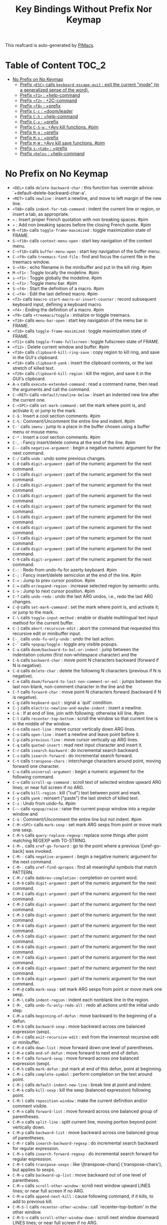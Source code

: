 #+title: Key Bindings Without Prefix Nor Keymap

This reafcard is auto-generated by [[https://github.com/pivaldi/pimacs][PIMacs]].
* Table of Content :TOC_2:
- [[#no-prefix-on-no-keymap][No Prefix on No Keymap]]
  - [[#prefix-esc-calls-keyboard-escape-quit--exit-the-current-mode-in-a-generalized-sense-of-the-word][Prefix =<ESC>= calls =keyboard-escape-quit= : exit the current "mode" (in a generalized sense of the word).]]
  - [[#prefix-f1--help-command][Prefix =<f1>= : +help-command]]
  - [[#prefix-f2--2c-command][Prefix =<f2>= : +2C-command]]
  - [[#prefix-f8--prefix][Prefix =<f8>= : +prefix]]
  - [[#prefix-c-c--doomleader][Prefix =C-c= : +doom/leader]]
  - [[#prefix-c-h--help-command][Prefix =C-h= : +help-command]]
  - [[#prefix-c-x--prefix][Prefix =C-x= : +prefix]]
  - [[#prefix-c-s-w--avy-kill-functions-pim][Prefix =C-S-w= : +Avy kill functions. #pim]]
  - [[#prefix-m-g--prefix][Prefix =M-g= : +prefix]]
  - [[#prefix-m-s--prefix][Prefix =M-s= : +prefix]]
  - [[#prefix-m-w--avy-kill-save-functions-pim][Prefix =M-W= : +Avy kill save functions. #pim]]
  - [[#prefix-s-tab--prefix][Prefix =s-<tab>= : +prefix]]
  - [[#prefix-help--help-command][Prefix =<help>= : +help-command]]

* No Prefix on No Keymap
- =<DEL>= calls =delete-backward-char= : this function has :override advice: `+default--delete-backward-char-a'.
- =<RET>= calls =newline= : insert a newline, and move to left margin of the new line.
- =<TAB>= calls =indent-for-tab-command= : indent the current line or region, or insert a tab, as appropriate.
- =«= : Insert proper French quotation with non breaking spaces. #pim
- =»= : Add non breaking spaces before the closing French quote. #pim
- =M-<f10>= calls =toggle-frame-maximized= : toggle maximization state of FRAME.
- =S-<f10>= calls =context-menu-open= : start key navigation of the context menu.
- =C-<f10>= calls =buffer-menu-open= : start key navigation of the buffer menu.
- =C-<f9>= calls =treemacs-find-file= : find and focus the current file in the treemacs window.
- =S-<f8>= : echo filename in the minibuffer and put in the kill ring. #pim
- =M-<f1>= : Toggle locally the modeline. #pim
- =s-<f1>= : Toggle globally the modeline. #pim
- =C-<f1>= : Toggle menu bar. #pim
- =S-<f4>= : Start the definition of a macro. #pim
- =C-<f4>= : Edit the last defined macro. #pim
- =<f3>= calls =kmacro-start-macro-or-insert-counter= : record subsequent keyboard input, defining a keyboard macro.
- =<f4>= : Ending the definition of a macro. #pim
- =<f9>= calls =+treemacs/toggle= : initialize or toggle treemacs.
- =<f10>= calls =menu-bar-open= : start key navigation of the menu bar in FRAME.
- =<f10>= calls =toggle-frame-maximized= : toggle maximization state of FRAME.
- =<f11>= calls =toggle-frame-fullscreen= : toggle fullscreen state of FRAME.
- =<f12>= : Delete current window and buffer. #pim
- =<f16>= calls =clipboard-kill-ring-save= : copy region to kill ring, and save in the GUI's clipboard.
- =<f18>= calls =clipboard-yank= : insert the clipboard contents, or the last stretch of killed text.
- =<f20>= calls =clipboard-kill-region= : kill the region, and save it in the GUI's clipboard.
- =A-x= calls =execute-extended-command= : read a command name, then read the arguments and call the command.
- =C-<RET>= calls =+default/newline-below= : insert an indented new line after the current one.
- =C-<SPC>= calls =set-mark-command= : set the mark where point is, and activate it; or jump to the mark.
- =C-$= : Insert a cool section comments. #pim
- =C-%= : Comment/Uncomment the entire line and indent. #pim
- =C-'= calls =imenu= : jump to a place in the buffer chosen using a buffer menu or mouse menu.
- =C-*= : Insert a cool section comments. #pim
- =C-,= : Fancy insert/delete comma at the end of the line. #pim
- =C--= calls =negative-argument= : begin a negative numeric argument for the next command.
- =C-/= calls =undo= : undo some previous changes.
- =C-0= calls =digit-argument= : part of the numeric argument for the next command.
- =C-1= calls =digit-argument= : part of the numeric argument for the next command.
- =C-2= calls =digit-argument= : part of the numeric argument for the next command.
- =C-3= calls =digit-argument= : part of the numeric argument for the next command.
- =C-4= calls =digit-argument= : part of the numeric argument for the next command.
- =C-5= calls =digit-argument= : part of the numeric argument for the next command.
- =C-6= calls =digit-argument= : part of the numeric argument for the next command.
- =C-7= calls =digit-argument= : part of the numeric argument for the next command.
- =C-8= calls =digit-argument= : part of the numeric argument for the next command.
- =C-9= calls =digit-argument= : part of the numeric argument for the next command.
- =C-:= : Redo from undo-fu for azerty keyboard. #pim
- =C-;= : Fancy insert/delete semicolon at the end of the line. #pim
- =C-<= : Jump to prev cursor position. #pim
- =C-== calls =er/expand-region= : increase selected region by semantic units.
- =C->= : Jump to next cursor position. #pim
- =C-?= calls =undo-redo= : undo the last ARG undos, i.e., redo the last ARG changes.
- =C-@= calls =set-mark-command= : set the mark where point is, and activate it; or jump to the mark.
- =C-\= calls =toggle-input-method= : enable or disable multilingual text input method for the current buffer.
- =C-]= calls =abort-recursive-edit= : abort the command that requested this recursive edit or minibuffer input.
- =C-_= calls =undo-fu-only-undo= : undo the last action.
- =C-`= calls =+popup/toggle= : toggle any visible popups.
- =C-a= calls =doom/backward-to-bol-or-indent= : jump between the indentation column (first non-whitespace character) and the
- =C-b= calls =backward-char= : move point N characters backward (forward if N is negative).
- =C-d= calls =delete-char= : delete the following N characters (previous if N is negative).
- =C-e= calls =doom/forward-to-last-non-comment-or-eol= : jumps between the last non-blank, non-comment character in the line and the
- =C-f= calls =forward-char= : move point N characters forward (backward if N is negative).
- =C-g= calls =keyboard-quit= : signal a `quit' condition.
- =C-j= calls =electric-newline-and-maybe-indent= : insert a newline.
- =C-k= : If at end of line, join with following; otherwise kill line. #pim
- =C-l= calls =recenter-top-bottom= : scroll the window so that current line is in the middle of the window.
- =C-n= calls =next-line= : move cursor vertically down ARG lines.
- =C-o= calls =open-line= : insert a newline and leave point before it.
- =C-p= calls =previous-line= : move cursor vertically up ARG lines.
- =C-q= calls =quoted-insert= : read next input character and insert it.
- =C-r= calls =isearch-backward= : do incremental search backward.
- =C-s= calls =isearch-forward= : do incremental search forward.
- =C-t= calls =transpose-chars= : interchange characters around point, moving forward one character.
- =C-u= calls =universal-argument= : begin a numeric argument for the following command.
- =C-v= calls =scroll-up-command= : scroll text of selected window upward ARG lines; or near full screen if no ARG.
- =C-w= calls =kill-region= : kill ("cut") text between point and mark.
- =C-y= calls =yank= : reinsert ("paste") the last stretch of killed text.
- =C-z= : Undo from undo-fu. #pim
- =C-~= calls =+popup/raise= : raise the current popup window into a regular window and
- =C-ù= : Comment/Uncomment the entire line but not indent. #pim
- =C-M-<SPC>= calls =mark-sexp= : set mark ARG sexps from point or move mark one sexp.
- =C-M-%= calls =query-replace-regexp= : replace some things after point matching REGEXP with TO-STRING.
- =C-M-,= calls =xref-go-forward= : go to the point where a previous \[xref-go-back] was invoked.
- =C-M--= calls =negative-argument= : begin a negative numeric argument for the next command.
- =C-M-.= calls =xref-find-apropos= : find all meaningful symbols that match PATTERN.
- =C-M-/= calls =dabbrev-completion= : completion on current word.
- =C-M-0= calls =digit-argument= : part of the numeric argument for the next command.
- =C-M-1= calls =digit-argument= : part of the numeric argument for the next command.
- =C-M-2= calls =digit-argument= : part of the numeric argument for the next command.
- =C-M-3= calls =digit-argument= : part of the numeric argument for the next command.
- =C-M-4= calls =digit-argument= : part of the numeric argument for the next command.
- =C-M-5= calls =digit-argument= : part of the numeric argument for the next command.
- =C-M-6= calls =digit-argument= : part of the numeric argument for the next command.
- =C-M-7= calls =digit-argument= : part of the numeric argument for the next command.
- =C-M-8= calls =digit-argument= : part of the numeric argument for the next command.
- =C-M-9= calls =digit-argument= : part of the numeric argument for the next command.
- =C-M-@= calls =mark-sexp= : set mark ARG sexps from point or move mark one sexp.
- =C-M-\= calls =indent-region= : indent each nonblank line in the region.
- =C-M-_= calls =undo-fu-only-redo-all= : redo all actions until the initial undo step.
- =C-M-a= calls =beginning-of-defun= : move backward to the beginning of a defun.
- =C-M-b= calls =backward-sexp= : move backward across one balanced expression (sexp).
- =C-M-c= calls =exit-recursive-edit= : exit from the innermost recursive edit or minibuffer.
- =C-M-d= calls =down-list= : move forward down one level of parentheses.
- =C-M-e= calls =end-of-defun= : move forward to next end of defun.
- =C-M-f= calls =forward-sexp= : move forward across one balanced expression (sexp).
- =C-M-h= calls =mark-defun= : put mark at end of this defun, point at beginning.
- =C-M-i= calls =complete-symbol= : perform completion on the text around point.
- =C-M-j= calls =default-indent-new-line= : break line at point and indent.
- =C-M-k= calls =kill-sexp= : kill the sexp (balanced expression) following point.
- =C-M-l= calls =reposition-window= : make the current definition and/or comment visible.
- =C-M-n= calls =forward-list= : move forward across one balanced group of parentheses.
- =C-M-o= calls =split-line= : split current line, moving portion beyond point vertically down.
- =C-M-p= calls =backward-list= : move backward across one balanced group of parentheses.
- =C-M-r= calls =isearch-backward-regexp= : do incremental search backward for regular expression.
- =C-M-s= calls =isearch-forward-regexp= : do incremental search forward for regular expression.
- =C-M-t= calls =transpose-sexps= : like \[transpose-chars] (`transpose-chars'), but applies to sexps.
- =C-M-u= calls =backward-up-list= : move backward out of one level of parentheses.
- =C-M-v= calls =scroll-other-window= : scroll next window upward LINES lines; or near full screen if no ARG.
- =C-M-w= calls =append-next-kill= : cause following command, if it kills, to add to previous kill.
- =C-M-S-l= calls =recenter-other-window= : call `recenter-top-bottom' in the other window.
- =C-M-S-v= calls =scroll-other-window-down= : scroll next window downward LINES lines; or near full screen if no ARG.
- =C-M-<backspace>= calls =backward-kill-sexp= : kill the sexp (balanced expression) preceding point.
- =C-M-<delete>= calls =backward-kill-sexp= : kill the sexp (balanced expression) preceding point.
- =C-M-<down>= : Scroll down keeping the cursor on the same line. #pim
- =C-M-<end>= calls =end-of-defun= : move forward to next end of defun.
- =C-M-<home>= calls =beginning-of-defun= : move backward to the beginning of a defun.
- =C-M-<left>= calls =backward-sexp= : move backward across one balanced expression (sexp).
- =C-M-<next>= : Jump/switch between the last non-blank, non-comment character and the end of the line. #pim
- =C-M-<prior>= : Jump/switch between the indentation column and the beginning of the line. #pim
- =C-M-<right>= calls =forward-sexp= : move forward across one balanced expression (sexp).
- =C-M-<up>= : Scroll up keeping the cursor on the same line. #pim
- =C-S-<RET>= calls =+default/newline-above= : insert an indented new line before the current one.
- =C-S-r= calls =vertico-repeat= : repeat last Vertico session.
- =C-S-t= : Open recent file à la Chromium/Firefox. #pim
- =C-S-z= : Redo from undo-fu. #pim
- =C-S-<backspace>= calls =kill-whole-line= : kill current line.
- =C-S-<iso>-<lefttab>= : Delete current window and buffer. #pim
- =C-S-<return>= calls =+default/newline-above= : insert an indented new line before the current one.
- =C-<backspace>= calls =backward-kill-sexp= : kill the sexp (balanced expression) preceding point.
- =C-<backspace>= : Delete characters backward until encountering the beginning of a word. #pim
- =C-<delete>= calls =backward-kill-sexp= : kill the sexp (balanced expression) preceding point.
- =C-<delete>= calls =kill-word= : kill characters forward until encountering the end of a word.
- =C-<down>= calls =down-list= : move forward down one level of parentheses.
- =C-<down>= : Scrolling down in long line. #pim
- =C-<end>= calls =end-of-defun= : move forward to next end of defun.
- =C-<end>= calls =end-of-buffer= : move point to the end of the buffer.
- =C-<home>= calls =beginning-of-defun= : move backward to the beginning of a defun.
- =C-<home>= calls =beginning-of-buffer= : move point to the beginning of the buffer.
- =C-<insert>= calls =kill-ring-save= : save the region as if killed, but don't kill it.
- =C-<insertchar>= calls =kill-ring-save= : save the region as if killed, but don't kill it.
- =C-<left>= calls =backward-sexp= : move backward across one balanced expression (sexp).
- =C-<left>= calls =left-word= : move point N words to the left (to the right if N is negative).
- =C-<next>= : Select another window in cyclic ordering of windows or with `ace-window`. #pim
- =C-<prior>= : Select another window in backwards ordering of windows or with `ace-window`. #pim
- =C-<return>= calls =+default/newline-below= : insert an indented new line after the current one.
- =C-<right>= calls =forward-sexp= : move forward across one balanced expression (sexp).
- =C-<right>= calls =right-word= : move point N words to the right (to the left if N is negative).
- =C-<tab>= : Swith to buffer with the same workspace. #pim
- =C-<up>= calls =backward-up-list= : move backward out of one level of parentheses.
- =C-<up>= : Scrolling up long line. #pim
- =M-<DEL>= calls =backward-kill-word= : kill characters backward until encountering the beginning of a word.
- =M-<RET>= : Like <RET> but enable continuing comment. #pim
- =M-<SPC>= calls =cycle-spacing= : manipulate whitespace around point in a smart way.
- =M-!= calls =shell-command= : execute string COMMAND in inferior shell; display output, if any.
- =M-$= calls =ispell-word= : check spelling of word under or before the cursor.
- =M-%= calls =query-replace= : replace some occurrences of FROM-STRING with TO-STRING.
- =M-&= calls =async-shell-command= : execute string COMMAND asynchronously in background.
- =M-'= calls =abbrev-prefix-mark= : mark point as the beginning of an abbreviation.
- =M-(= calls =insert-parentheses= : enclose following ARG sexps in parentheses.
- =M-)= calls =move-past-close-and-reindent= : move past next `)', delete indentation before it, then indent after it.
- =M-,= calls =xref-go-back= : go back to the previous position in xref history.
- =M--= calls =negative-argument= : begin a negative numeric argument for the next command.
- =M-.= calls =xref-find-definitions= : find the definition of the identifier at point.
- =M-/= calls =dabbrev-expand= : expand previous word "dynamically".
- =M-:= calls =eval-expression= : evaluate EXP and print value in the echo area.
- =M-:= calls =eval-expression= : evaluate EXP and print value in the echo area.
- =M-;= calls =comment-dwim= : call the comment command you want (Do What I Mean).
- =M-<= calls =beginning-of-buffer= : move point to the beginning of the buffer.
- =M-== calls =count-words-region= : count the number of words in the region.
- =M->= calls =end-of-buffer= : move point to the end of the buffer.
- =M-?= calls =xref-find-references= : find references to the identifier at point.
- =M-@= calls =mark-word= : set mark ARG words from point or move mark one word.
- =M-\= calls =delete-horizontal-space= : delete all spaces and tabs around point.
- =M-^= calls =delete-indentation= : join this line to previous and fix up whitespace at join.
- =M-_= calls =undo-fu-only-redo= : redo an action until the initial undo action.
- =M-`= calls =tmm-menubar= : text-mode emulation of looking and choosing from a menubar.
- =M-a= calls =backward-sentence= : move backward to start of sentence.
- =M-b= calls =backward-word= : move backward until encountering the beginning of a word.
- =M-c= calls =capitalize-word= : capitalize from point to the end of word, moving over.
- =M-d= calls =kill-word= : kill characters forward until encountering the end of a word.
- =M-e= calls =forward-sentence= : move forward to next end of sentence.  With argument, repeat.
- =M-f= calls =forward-word= : move point forward ARG words (backward if ARG is negative).
- =M-h= calls =mark-paragraph= : put point at beginning of this paragraph, mark at end.
- =M-i= calls =tab-to-tab-stop= : insert spaces or tabs to next defined tab-stop column.
- =M-j= calls =default-indent-new-line= : break line at point and indent.
- =M-k= calls =kill-sentence= : kill from point to end of sentence.
- =M-l= calls =downcase-word= : convert to lower case from point to end of word, moving over.
- =M-m= calls =back-to-indentation= : move point to the first non-whitespace character on this line.
- =M-q= : Use fill line or region as auto-fill-mode does. #pim
- =M-r= calls =move-to-window-line-top-bottom= : position point relative to window.
- =M-t= calls =transpose-words= : interchange words around point, leaving point at end of them.
- =M-u= calls =upcase-word= : convert to upper case from point to end of word, moving over.
- =M-v= calls =scroll-down-command= : scroll text of selected window down ARG lines; or near full screen if no ARG.
- =M-w= calls =kill-ring-save= : save the region as if killed, but don't kill it.
- =M-x= calls =execute-extended-command= : read a command name, then read the arguments and call the command.
- =M-X= calls =execute-extended-command-for-buffer= : query user for a command relevant for the current mode, and then execute it.
- =M-y= calls =yank-pop= : replace just-yanked stretch of killed text with a different stretch.
- =M-z= calls =zap-to-char= : kill up to and including ARGth occurrence of CHAR.
- =M-{= calls =backward-paragraph= : move backward to start of paragraph.
- =M-|= calls =shell-command-on-region= : execute string COMMAND in inferior shell with region as input.
- =M-}= calls =forward-paragraph= : move forward to end of paragraph.
- =M-~= calls =not-modified= : mark current buffer as unmodified, not needing to be saved.
- =M-<backspace>= calls =pim/backward-delete-sexp= : delete the sexp (balanced expression) preceding point.
- =M-<begin>= calls =beginning-of-buffer-other-window= : move point to the beginning of the buffer in the other window.
- =M-<delete>= : closure
- =M-<down>= calls =drag-stuff-down= : drag stuff ARG lines down.
- =M-<end>= calls =end-of-buffer-other-window= : move point to the end of the buffer in the other window.
- =M-<home>= calls =beginning-of-buffer-other-window= : move point to the beginning of the buffer in the other window.
- =M-<left>= calls =drag-stuff-left= : drag stuff ARG lines to the left.
- =M-<next>= calls =scroll-other-window= : scroll next window upward LINES lines; or near full screen if no ARG.
- =M-<prior>= calls =scroll-other-window-down= : scroll next window downward LINES lines; or near full screen if no ARG.
- =M-<right>= calls =drag-stuff-right= : drag stuff ARG lines to the right.
- =M-<up>= calls =drag-stuff-up= : drag stuff ARG lines up.
- =S-<delete>= calls =kill-region= : kill ("cut") text between point and mark.
- =S-<insert>= calls =yank= : reinsert ("paste") the last stretch of killed text.
- =S-<insertchar>= calls =yank= : reinsert ("paste") the last stretch of killed text.
- =S-<iso>-<lefttab>= : Dynamically complete the filename under the cursor. #pim
- =S-<tab>= calls =comint-dynamic-complete-filename= : dynamically complete the filename at point.
- =0..9= calls =digit-argument= : part of the numeric argument for the next command.
- =<again>= calls =repeat-complex-command= : edit and re-evaluate last complex command, or ARGth from last.
- =<begin>= calls =beginning-of-buffer-other-window= : move point to the beginning of the buffer in the other window.
- =<begin>= calls =beginning-of-buffer= : move point to the beginning of the buffer.
- =<bottom>-<divider>= : +prefix
- =<bottom>-<edge>= : +prefix
- =<bottom>-<left>-<corner>= : +prefix
- =<bottom>-<right>-<corner>= : +prefix
- =<compose>-<last>-<chars>= calls =compose-last-chars= : compose last characters.
- =<copy>= calls =clipboard-kill-ring-save= : copy region to kill ring, and save in the GUI's clipboard.
- =<cut>= calls =clipboard-kill-region= : kill the region, and save it in the GUI's clipboard.
- =<delete>-<frame>= calls =handle-delete-frame= : handle delete-frame events from the X server.
- =<deletechar>= calls =delete-forward-char= : delete the following N characters (previous if N is negative).
- =<deleteline>= calls =kill-line= : kill the rest of the current line; if no nonblanks there, kill thru newline.
- =<down>= calls =next-line= : move cursor vertically down ARG lines.
- =<end>= calls =end-of-buffer-other-window= : move point to the end of the buffer in the other window.
- =<end>= : Jump/switch between the last non-blank, non-comment character and the end of the line. #pim
- =<execute>= calls =execute-extended-command= : read a command name, then read the arguments and call the command.
- =<find>= calls =search-forward= : search forward from point for STRING.
- =<header>-<line>= : +prefix
- =<home>= calls =beginning-of-buffer-other-window= : move point to the beginning of the buffer in the other window.
- =<home>= : Jump/switch between the indentation column and the beginning of the line. #pim
- =<insert>= : Disable overwrite-mode pressing <insert> key. #pim
- =<insertchar>= calls =overwrite-mode= : toggle Overwrite mode.
- =<insertline>= calls =open-line= : insert a newline and leave point before it.
- =<left>-<edge>= : +prefix
- =<left>-<fringe>= : +prefix
- =<left>-<margin>= : +prefix
- =<left>= calls =backward-word= : move backward until encountering the beginning of a word.
- =<left>= calls =left-char= : move point N characters to the left (to the right if N is negative).
- =<menu>= calls =execute-extended-command= : read a command name, then read the arguments and call the command.
- =<mode>-<line>= : +prefix
- =<next>= calls =scroll-other-window= : scroll next window upward LINES lines; or near full screen if no ARG.
- =<next>= calls =scroll-up-command= : scroll text of selected window upward ARG lines; or near full screen if no ARG.
- =<open>= calls =find-file= : edit file FILENAME.
- =<paste>= calls =clipboard-yank= : insert the clipboard contents, or the last stretch of killed text.
- =<pinch>= calls =text-scale-pinch= : adjust the height of the default face by the scale in the pinch event EVENT.
- =<prior>= calls =scroll-other-window-down= : scroll next window downward LINES lines; or near full screen if no ARG.
- =<prior>= calls =scroll-down-command= : scroll text of selected window down ARG lines; or near full screen if no ARG.
- =<redo>= calls =repeat-complex-command= : edit and re-evaluate last complex command, or ARGth from last.
- =<right>-<divider>= : +prefix
- =<right>-<edge>= : +prefix
- =<right>-<fringe>= : +prefix
- =<right>-<margin>= : +prefix
- =<right>= calls =forward-word= : move point forward ARG words (backward if ARG is negative).
- =<right>= calls =right-char= : move point N characters to the right (to the left if N is negative).
- =<Scroll>_<Lock>= calls =scroll-lock-mode= : buffer-local minor mode for pager-like scrolling.
- =<tab>-<bar>= : +prefix
- =<tab>-<line>= : +prefix
- =<tool>-<bar>= : +prefix
- =<top>-<edge>= : +prefix
- =<top>-<left>-<corner>= : +prefix
- =<top>-<right>-<corner>= : +prefix
- =<undo>= calls =undo= : undo some previous changes.
- =<up>= calls =previous-line= : move cursor vertically up ARG lines.
- =<vertical>-<line>= : +prefix
- =<XF86Back>= calls =previous-buffer= : in selected window switch to ARGth previous buffer.
- =<XF86Forward>= calls =next-buffer= : in selected window switch to ARGth next buffer.
** Prefix =<ESC>= calls =keyboard-escape-quit= : exit the current "mode" (in a generalized sense of the word).
- =<ESC> <f10>= calls =toggle-frame-maximized= : toggle maximization state of FRAME.
- =<ESC> C-M-<SPC>= calls =mark-sexp= : set mark ARG sexps from point or move mark one sexp.
- =<ESC> C-M-%= calls =query-replace-regexp= : replace some things after point matching REGEXP with TO-STRING.
- =<ESC> C-M-,= calls =xref-go-forward= : go to the point where a previous \[xref-go-back] was invoked.
- =<ESC> C-M--= calls =negative-argument= : begin a negative numeric argument for the next command.
- =<ESC> C-M-.= calls =xref-find-apropos= : find all meaningful symbols that match PATTERN.
- =<ESC> C-M-/= calls =dabbrev-completion= : completion on current word.
- =<ESC> C-M-0= calls =digit-argument= : part of the numeric argument for the next command.
- =<ESC> C-M-1= calls =digit-argument= : part of the numeric argument for the next command.
- =<ESC> C-M-2= calls =digit-argument= : part of the numeric argument for the next command.
- =<ESC> C-M-3= calls =digit-argument= : part of the numeric argument for the next command.
- =<ESC> C-M-4= calls =digit-argument= : part of the numeric argument for the next command.
- =<ESC> C-M-5= calls =digit-argument= : part of the numeric argument for the next command.
- =<ESC> C-M-6= calls =digit-argument= : part of the numeric argument for the next command.
- =<ESC> C-M-7= calls =digit-argument= : part of the numeric argument for the next command.
- =<ESC> C-M-8= calls =digit-argument= : part of the numeric argument for the next command.
- =<ESC> C-M-9= calls =digit-argument= : part of the numeric argument for the next command.
- =<ESC> C-M-@= calls =mark-sexp= : set mark ARG sexps from point or move mark one sexp.
- =<ESC> C-M-\= calls =indent-region= : indent each nonblank line in the region.
- =<ESC> C-M-_= calls =undo-fu-only-redo-all= : redo all actions until the initial undo step.
- =<ESC> C-M-a= calls =beginning-of-defun= : move backward to the beginning of a defun.
- =<ESC> C-M-b= calls =backward-sexp= : move backward across one balanced expression (sexp).
- =<ESC> C-M-c= calls =exit-recursive-edit= : exit from the innermost recursive edit or minibuffer.
- =<ESC> C-M-d= calls =down-list= : move forward down one level of parentheses.
- =<ESC> C-M-e= calls =end-of-defun= : move forward to next end of defun.
- =<ESC> C-M-f= calls =forward-sexp= : move forward across one balanced expression (sexp).
- =<ESC> C-M-h= calls =mark-defun= : put mark at end of this defun, point at beginning.
- =<ESC> C-M-i= calls =complete-symbol= : perform completion on the text around point.
- =<ESC> C-M-j= calls =default-indent-new-line= : break line at point and indent.
- =<ESC> C-M-k= calls =kill-sexp= : kill the sexp (balanced expression) following point.
- =<ESC> C-M-l= calls =reposition-window= : make the current definition and/or comment visible.
- =<ESC> C-M-n= calls =forward-list= : move forward across one balanced group of parentheses.
- =<ESC> C-M-o= calls =split-line= : split current line, moving portion beyond point vertically down.
- =<ESC> C-M-p= calls =backward-list= : move backward across one balanced group of parentheses.
- =<ESC> C-M-r= calls =isearch-backward-regexp= : do incremental search backward for regular expression.
- =<ESC> C-M-s= calls =isearch-forward-regexp= : do incremental search forward for regular expression.
- =<ESC> C-M-t= calls =transpose-sexps= : like \[transpose-chars] (`transpose-chars'), but applies to sexps.
- =<ESC> C-M-u= calls =backward-up-list= : move backward out of one level of parentheses.
- =<ESC> C-M-v= calls =scroll-other-window= : scroll next window upward LINES lines; or near full screen if no ARG.
- =<ESC> C-M-w= calls =append-next-kill= : cause following command, if it kills, to add to previous kill.
- =<ESC> C-M-S-l= calls =recenter-other-window= : call `recenter-top-bottom' in the other window.
- =<ESC> C-M-S-v= calls =scroll-other-window-down= : scroll next window downward LINES lines; or near full screen if no ARG.
- =<ESC> C-<backspace>= calls =backward-kill-sexp= : kill the sexp (balanced expression) preceding point.
- =<ESC> C-<delete>= calls =backward-kill-sexp= : kill the sexp (balanced expression) preceding point.
- =<ESC> C-<down>= calls =down-list= : move forward down one level of parentheses.
- =<ESC> C-<end>= calls =end-of-defun= : move forward to next end of defun.
- =<ESC> C-<home>= calls =beginning-of-defun= : move backward to the beginning of a defun.
- =<ESC> C-<left>= calls =backward-sexp= : move backward across one balanced expression (sexp).
- =<ESC> C-<right>= calls =forward-sexp= : move forward across one balanced expression (sexp).
- =<ESC> C-<up>= calls =backward-up-list= : move backward out of one level of parentheses.
- =<ESC> M-<DEL>= calls =backward-kill-word= : kill characters backward until encountering the beginning of a word.
- =<ESC> M-<RET>= : Like <RET> but enable continuing comment. #pim
- =<ESC> M-<SPC>= calls =cycle-spacing= : manipulate whitespace around point in a smart way.
- =<ESC> M-!= calls =shell-command= : execute string COMMAND in inferior shell; display output, if any.
- =<ESC> M-$= calls =ispell-word= : check spelling of word under or before the cursor.
- =<ESC> M-%= calls =query-replace= : replace some occurrences of FROM-STRING with TO-STRING.
- =<ESC> M-&= calls =async-shell-command= : execute string COMMAND asynchronously in background.
- =<ESC> M-'= calls =abbrev-prefix-mark= : mark point as the beginning of an abbreviation.
- =<ESC> M-(= calls =insert-parentheses= : enclose following ARG sexps in parentheses.
- =<ESC> M-)= calls =move-past-close-and-reindent= : move past next `)', delete indentation before it, then indent after it.
- =<ESC> M-,= calls =xref-go-back= : go back to the previous position in xref history.
- =<ESC> M--= calls =negative-argument= : begin a negative numeric argument for the next command.
- =<ESC> M-.= calls =xref-find-definitions= : find the definition of the identifier at point.
- =<ESC> M-/= calls =dabbrev-expand= : expand previous word "dynamically".
- =<ESC> M-:= calls =eval-expression= : evaluate EXP and print value in the echo area.
- =<ESC> M-:= calls =eval-expression= : evaluate EXP and print value in the echo area.
- =<ESC> M-;= calls =comment-dwim= : call the comment command you want (Do What I Mean).
- =<ESC> M-<= calls =beginning-of-buffer= : move point to the beginning of the buffer.
- =<ESC> M-== calls =count-words-region= : count the number of words in the region.
- =<ESC> M->= calls =end-of-buffer= : move point to the end of the buffer.
- =<ESC> M-?= calls =xref-find-references= : find references to the identifier at point.
- =<ESC> M-@= calls =mark-word= : set mark ARG words from point or move mark one word.
- =<ESC> M-\= calls =delete-horizontal-space= : delete all spaces and tabs around point.
- =<ESC> M-^= calls =delete-indentation= : join this line to previous and fix up whitespace at join.
- =<ESC> M-_= calls =undo-fu-only-redo= : redo an action until the initial undo action.
- =<ESC> M-`= calls =tmm-menubar= : text-mode emulation of looking and choosing from a menubar.
- =<ESC> M-a= calls =backward-sentence= : move backward to start of sentence.
- =<ESC> M-b= calls =backward-word= : move backward until encountering the beginning of a word.
- =<ESC> M-c= calls =capitalize-word= : capitalize from point to the end of word, moving over.
- =<ESC> M-d= calls =kill-word= : kill characters forward until encountering the end of a word.
- =<ESC> M-e= calls =forward-sentence= : move forward to next end of sentence.  With argument, repeat.
- =<ESC> M-f= calls =forward-word= : move point forward ARG words (backward if ARG is negative).
- =<ESC> M-g= : +prefix
- =<ESC> M-h= calls =mark-paragraph= : put point at beginning of this paragraph, mark at end.
- =<ESC> M-i= calls =tab-to-tab-stop= : insert spaces or tabs to next defined tab-stop column.
- =<ESC> M-j= calls =default-indent-new-line= : break line at point and indent.
- =<ESC> M-k= calls =kill-sentence= : kill from point to end of sentence.
- =<ESC> M-l= calls =downcase-word= : convert to lower case from point to end of word, moving over.
- =<ESC> M-m= calls =back-to-indentation= : move point to the first non-whitespace character on this line.
- =<ESC> M-q= : Use fill line or region as auto-fill-mode does. #pim
- =<ESC> M-r= calls =move-to-window-line-top-bottom= : position point relative to window.
- =<ESC> M-s= : +prefix
- =<ESC> M-t= calls =transpose-words= : interchange words around point, leaving point at end of them.
- =<ESC> M-u= calls =upcase-word= : convert to upper case from point to end of word, moving over.
- =<ESC> M-v= calls =scroll-down-command= : scroll text of selected window down ARG lines; or near full screen if no ARG.
- =<ESC> M-w= calls =kill-ring-save= : save the region as if killed, but don't kill it.
- =<ESC> M-W= : +Avy kill save functions. #pim
- =<ESC> M-x= calls =execute-extended-command= : read a command name, then read the arguments and call the command.
- =<ESC> M-X= calls =execute-extended-command-for-buffer= : query user for a command relevant for the current mode, and then execute it.
- =<ESC> M-y= calls =yank-pop= : replace just-yanked stretch of killed text with a different stretch.
- =<ESC> M-z= calls =zap-to-char= : kill up to and including ARGth occurrence of CHAR.
- =<ESC> M-{= calls =backward-paragraph= : move backward to start of paragraph.
- =<ESC> M-|= calls =shell-command-on-region= : execute string COMMAND in inferior shell with region as input.
- =<ESC> M-}= calls =forward-paragraph= : move forward to end of paragraph.
- =<ESC> M-~= calls =not-modified= : mark current buffer as unmodified, not needing to be saved.
- =<ESC> 0..9= calls =digit-argument= : part of the numeric argument for the next command.
- =<ESC> <begin>= calls =beginning-of-buffer-other-window= : move point to the beginning of the buffer in the other window.
- =<ESC> <end>= calls =end-of-buffer-other-window= : move point to the end of the buffer in the other window.
- =<ESC> <home>= calls =beginning-of-buffer-other-window= : move point to the beginning of the buffer in the other window.
- =<ESC> <left>= calls =backward-word= : move backward until encountering the beginning of a word.
- =<ESC> <next>= calls =scroll-other-window= : scroll next window upward LINES lines; or near full screen if no ARG.
- =<ESC> <prior>= calls =scroll-other-window-down= : scroll next window downward LINES lines; or near full screen if no ARG.
- =<ESC> <right>= calls =forward-word= : move point forward ARG words (backward if ARG is negative).
*** Prefix =<ESC> <ESC>= calls =keyboard-escape-quit= : exit the current "mode" (in a generalized sense of the word).
- =<ESC> <ESC> <ESC>= calls =keyboard-escape-quit= : exit the current "mode" (in a generalized sense of the word).
- =<ESC> <ESC> M-:= calls =eval-expression= : evaluate EXP and print value in the echo area.
** Prefix =<f1>= : +help-command
- =<f1> <RET>= calls =info-emacs-manual= : display the Emacs manual in Info mode.
- =<f1> '= calls =describe-char= : describe position POS (interactively, point) and the char after POS.
- =<f1> .= calls =display-local-help= : display local help in the echo area.
- =<f1> ?= calls =help-for-help= : help command.
- =<f1> a= calls =apropos= : show all meaningful Lisp symbols whose names match PATTERN.
- =<f1> A= calls =apropos-documentation= : show symbols whose documentation contains matches for PATTERN.
- =<f1> c= calls =describe-key-briefly= : print the name of the functions KEY-LIST invokes.
- =<f1> C= calls =describe-coding-system= : display information about CODING-SYSTEM.
- =<f1> e= calls =view-echo-area-messages= : view the log of recent echo-area messages: the `*Messages*' buffer.
- =<f1> E= calls =doom/sandbox= : open the Emacs Lisp sandbox.
- =<f1> f= calls =describe-function= : display the full documentation of FUNCTION (a symbol).
- =<f1> F= calls =describe-face= : display the properties of face FACE on FRAME.
- =<f1> g= calls =describe-gnu-project= : browse online information on the GNU project.
- =<f1> i= calls =info= : enter Info, the documentation browser.
- =<f1> I= calls =describe-input-method= : describe input method INPUT-METHOD.
- =<f1> k= calls =describe-key= : display documentation of the function invoked by KEY-LIST.
- =<f1> K= calls =Info-goto-emacs-key-command-node= : go to the node in the Emacs manual which describes the command bound to KEY.
- =<f1> l= calls =view-lossage= : display last few input keystrokes and the commands run.
- =<f1> L= calls =describe-language-environment= : describe how Emacs supports language environment LANGUAGE-NAME.
- =<f1> m= calls =describe-mode= : display documentation of current major mode and minor modes.
- =<f1> M= calls =doom/describe-active-minor-mode= : get information on an active minor mode. Use `describe-minor-mode' for a
- =<f1> n= calls =doom/help-news= : open a Doom newsletter.
- =<f1> o= calls =describe-symbol= : display the full documentation of SYMBOL.
- =<f1> O= calls =+lookup/online= : look up QUERY in the browser using PROVIDER.
- =<f1> p= calls =doom/help-packages= : like `describe-package', but for packages installed by Doom modules.
- =<f1> P= calls =find-library= : find the Emacs Lisp source of LIBRARY.
- =<f1> q= calls =help-quit= : just exit from the Help command's command loop.
- =<f1> R= calls =info-display-manual= : display an Info buffer displaying MANUAL.
- =<f1> s= calls =describe-syntax= : describe the syntax specifications in the syntax table of BUFFER.
- =<f1> S= calls =info-lookup-symbol= : look up and display documentation of SYMBOL in the relevant Info manual.
- =<f1> t= calls =load-theme= : load Custom theme named THEME from its file and possibly enable it.
- =<f1> T= calls =doom/toggle-profiler= : toggle the Emacs profiler. Run it again to see the profiling report.
- =<f1> u= calls =doom/help-autodefs= : open documentation for an autodef.
- =<f1> v= calls =describe-variable= : display the full documentation of VARIABLE (a symbol).
- =<f1> V= calls =doom/help-custom-variable= : look up documentation for a custom variable.
- =<f1> w= calls =where-is= : print message listing key sequences that invoke the command DEFINITION.
- =<f1> W= calls =+default/man-or-woman= : invoke `man' if man is installed and the platform is not MacOS, otherwise use `woman'.
- =<f1> x= calls =describe-command= : display the full documentation of COMMAND (a symbol).
- =<f1> <f1>= calls =help-for-help= : help command.
- =<f1> C-\= calls =describe-input-method= : describe input method INPUT-METHOD.
- =<f1> C-a= calls =about-emacs= : display the *About GNU Emacs* buffer.
- =<f1> C-c= calls =describe-coding-system= : display information about CODING-SYSTEM.
- =<f1> C-d= calls =view-emacs-debugging= : display info on how to debug Emacs problems.
- =<f1> C-e= calls =view-external-packages= : display info on where to get more Emacs packages.
- =<f1> C-f= calls =view-emacs-FAQ= : display the Emacs Frequently Asked Questions (FAQ) file.
- =<f1> C-k= calls =describe-key-briefly= : print the name of the functions KEY-LIST invokes.
- =<f1> C-l= calls =describe-language-environment= : describe how Emacs supports language environment LANGUAGE-NAME.
- =<f1> C-n= calls =view-emacs-news= : display info on recent changes to Emacs.
- =<f1> C-o= calls =describe-distribution= : display info on how to obtain the latest version of GNU Emacs.
- =<f1> C-p= calls =view-emacs-problems= : display info on known problems with Emacs and possible workarounds.
- =<f1> C-q= calls =help-quick-toggle= : toggle display of a window showing popular commands and their bindings.
- =<f1> C-s= calls =search-forward-help-for-help= : search forward in the help-for-help window.
- =<f1> C-t= calls =view-emacs-todo= : display the Emacs TODO list.
- =<f1> C-w= calls =describe-no-warranty= : display info on all the kinds of warranty Emacs does NOT have.
- =<f1> <help>= calls =help-for-help= : help command.
*** Prefix =<f1> 4= : +prefix
- =<f1> 4 i= calls =info-other-window= : like `info' but show the Info buffer in another window.
*** Prefix =<f1> b= : +bindings
- =<f1> b b= calls =describe-bindings= : display a buffer showing a list of all defined keys, and their definitions.
- =<f1> b f= calls =which-key-show-full-keymap= : show all bindings in KEYMAP using which-key.
- =<f1> b i= calls =which-key-show-minor-mode-keymap= : show the top-level bindings in KEYMAP using which-key.
- =<f1> b k= calls =which-key-show-keymap= : show the top-level bindings in KEYMAP using which-key.
- =<f1> b m= calls =which-key-show-major-mode= : show top-level bindings in the map of the current major mode.
- =<f1> b t= calls =which-key-show-top-level= : show top-level bindings.
*** Prefix =<f1> d= : +doom
- =<f1> d b= calls =doom/report-bug= : open the browser on our Discourse.
- =<f1> d c= calls =doom/goto-private-config-file= : open your private config.el file.
- =<f1> d C= calls =doom/goto-private-init-file= : open your private init.el file.
- =<f1> d d= calls =doom-debug-mode= : toggle `debug-on-error' and `init-file-debug' for verbose logging.
- =<f1> d f= calls =doom/help-faq= : search Doom's FAQ and jump to a question.
- =<f1> d h= calls =doom/help= : open Doom's user manual.
- =<f1> d l= calls =doom/help-search-load-path= : perform a text search on your `load-path'.
- =<f1> d L= calls =doom/help-search-loaded-files= : perform a text search on your `load-path'.
- =<f1> d m= calls =doom/help-modules= : open the documentation for a Doom module.
- =<f1> d n= calls =doom/help-news= : open a Doom newsletter.
- =<f1> d N= calls =doom/help-search-news= : search headlines in Doom's newsletters.
- =<f1> d s= calls =doom/help-search-headings= : search Doom's documentation and jump to a headline.
- =<f1> d S= calls =doom/help-search= : perform a text search on all of Doom's documentation.
- =<f1> d t= calls =doom/toggle-profiler= : toggle the Emacs profiler. Run it again to see the profiling report.
- =<f1> d u= calls =doom/help-autodefs= : open documentation for an autodef.
- =<f1> d v= calls =doom/version= : display the running version of Doom core, module sources, and Emacs.
- =<f1> d x= calls =doom/sandbox= : open the Emacs Lisp sandbox.
**** Prefix =<f1> d p= : +prefix
- =<f1> d p c= calls =doom/help-package-config= : jump to any `use-package!', `after!' or ;;;###package block for PACKAGE.
- =<f1> d p d= calls =doom/goto-private-packages-file= : open your private packages.el file.
- =<f1> d p h= calls =doom/help-package-homepage= : visit the package RECIPE's website.
- =<f1> d p p= calls =doom/help-packages= : like `describe-package', but for packages installed by Doom modules.
*** Prefix =<f1> r= : +reload
- =<f1> r e= calls =doom/reload-env= : reloads your envvar file.
- =<f1> r f= calls =doom/reload-font= : reload your fonts, if they're set.
- =<f1> r p= calls =doom/reload-packages= : reload `doom-packages', `package' and `quelpa'.
- =<f1> r r= calls =doom/reload= : reloads your private config.
- =<f1> r t= calls =doom/reload-theme= : reload the current Emacs theme.
** Prefix =<f2>= : +2C-command
- =<f2> 2= calls =2C-two-columns= : split current window vertically for two-column editing.
- =<f2> b= calls =2C-associate-buffer= : associate another BUFFER with this one in two-column minor mode.
- =<f2> s= calls =2C-split= : split a two-column text at point, into two buffers in two-column minor mode.
- =<f2> <f2>= calls =2C-two-columns= : split current window vertically for two-column editing.
** Prefix =<f8>= : +prefix
*** Prefix =<f8> .= : +prefix
**** Prefix =<f8> . #= : +prefix
***** Prefix =<f8> . # p= : +prefix
****** Prefix =<f8> . # p i= : +prefix
- =<f8> . # p i m= : filename in the minibuffer, in the buffer with C-u
** Prefix =C-c= : +doom/leader
- =C-c a= : Actions
- =C-c b= : Browse url at point. #pim
- =C-c e= : Evaluate line/region
- =C-c M-g= calls =magit-file-dispatch= : invoke a Magit command that acts on the visited file.
- =C-c <override>-<state>= : all
*** Prefix =C-c &= : +snippets
- =C-c & /= : Find global snippet
- =C-c & c= : Create Temp Template
- =C-c & e= : Use Temp Template
- =C-c & i= : Insert snippet
- =C-c & n= : New snippet
- =C-c & r= : Reload snippets
*** Prefix =C-c 8= : +utf-8 #pim
- =C-c 8 i= : Choose and insert an emoji glyph #pim
*** Prefix =C-c c= : +code
- =C-c c a= : LSP Code actions
- =C-c c c= : Compile
- =C-c c C= : Recompile
- =C-c c d= : Jump to definition
- =C-c c D= : Jump to references
- =C-c c e= : Evaluate buffer/region
- =C-c c E= : Evaluate & replace region
- =C-c c f= : Format buffer/region
- =C-c c i= : Find implementations
- =C-c c j= : Jump to symbol in current workspace
- =C-c c J= : Jump to symbol in any workspace
- =C-c c k= : Jump to documentation
- =C-c c l= : LSP
- =C-c c o= : LSP Organize imports
- =C-c c r= : LSP Rename
- =C-c c s= : Send to repl
- =C-c c t= : Find type definition
- =C-c c w= : Delete trailing whitespace
- =C-c c W= : Delete trailing newlines
- =C-c c x= : List errors
*** Prefix =C-c f= : +file
- =C-c f c= : Open project editorconfig
- =C-c f C= : Copy this file
- =C-c f d= : Find directory
- =C-c f D= : Delete this file
- =C-c f e= : Find file in emacs.d
- =C-c f E= : Browse emacs.d
- =C-c f f= : Find file
- =C-c f F= : Find file from here
- =C-c f l= : Locate file
- =C-c f m= : Rename/move this file
- =C-c f p= : Find file in private config
- =C-c f P= : Browse private config
- =C-c f r= : Recent files
- =C-c f R= : Recent project files
- =C-c f u= : Sudo this file
- =C-c f U= : Sudo find file
- =C-c f x= : Open scratch buffer
- =C-c f X= : Switch to scratch buffer
- =C-c f y= : Yank file path
- =C-c f Y= : Yank file path from project
*** Prefix =C-c i= : +insert
- =C-c i e= : Emoji
- =C-c i f= : Current file name
- =C-c i F= : Current file path
- =C-c i s= : Snippet
- =C-c i u= : Unicode
- =C-c i y= : From clipboard
*** Prefix =C-c n= : +notes
- =C-c n .= : Search notes for symbol
- =C-c n a= : Org agenda
- =C-c n c= : Toggle last org-clock
- =C-c n C= : Cancel current org-clock
- =C-c n d= : Open deft
- =C-c n f= : Find file in notes
- =C-c n F= : Browse notes
- =C-c n l= : Org store link
- =C-c n m= : Tags search
- =C-c n n= : Org capture
- =C-c n N= : Goto capture
- =C-c n o= : Active org-clock
- =C-c n s= : Search notes
- =C-c n S= : Search org agenda headlines
- =C-c n t= : Todo list
- =C-c n v= : View search
- =C-c n y= : Org export to clipboard
- =C-c n Y= : Org export to clipboard as RTF
*** Prefix =C-c o= : +open
- =C-c o -= : Dired
- =C-c o b= : Browser
- =C-c o d= : Debugger
- =C-c o f= : New frame
- =C-c o p= : Project sidebar
- =C-c o P= : Find file in project rsidebar
- =C-c o r= : REPL
- =C-c o R= : REPL (same window)
*** Prefix =C-c p= : +project
- =C-c p <ESC>= calls =projectile-project-buffers-other-buffer= : switch to the most recently selected buffer project buffer.
- =C-c p != calls =projectile-run-shell-command-in-root= : invoke `shell-command' in the project's root.
- =C-c p &= calls =projectile-run-async-shell-command-in-root= : invoke `async-shell-command' in the project's root.
- =C-c p .= : Search project for symbol
- =C-c p ?= calls =projectile-find-references= : find all references to SYMBOL in the current project.
- =C-c p a= calls =projectile-find-other-file= : switch between files with the same name but different extensions.
- =C-c p b= calls =projectile-switch-to-buffer= : switch to a project buffer.
- =C-c p c= calls =projectile-compile-project= : run project compilation command.
- =C-c p C= calls =projectile-configure-project= : run project configure command.
- =C-c p d= calls =projectile-find-dir= : jump to a project's directory using completion.
- =C-c p D= calls =projectile-dired= : open `dired' at the root of the project.
- =C-c p e= calls =projectile-recentf= : show a list of recently visited files in a project.
- =C-c p E= calls =projectile-edit-dir-locals= : edit or create a .dir-locals.el file of the project.
- =C-c p f= calls =projectile-find-file= : jump to a project's file using completion.
- =C-c p F= : Find file in other project
- =C-c p g= calls =projectile-find-file-dwim= : jump to a project's files using completion based on context.
- =C-c p i= calls =projectile-invalidate-cache= : remove the current project's files from `projectile-projects-cache'.
- =C-c p I= calls =projectile-ibuffer= : open an IBuffer window showing all buffers in the current project.
- =C-c p j= calls =projectile-find-tag= : find tag in project.
- =C-c p k= calls =projectile-kill-buffers= : kill project buffers.
- =C-c p K= calls =projectile-package-project= : run project package command.
- =C-c p l= calls =projectile-find-file-in-directory= : jump to a file in a (maybe regular) DIRECTORY.
- =C-c p L= calls =projectile-install-project= : run project install command.
- =C-c p m= calls =projectile-commander= : execute a Projectile command with a single letter.
- =C-c p o= calls =projectile-multi-occur= : do a `multi-occur' in the project's buffers.
- =C-c p p= calls =projectile-switch-project= : switch to a project we have visited before.
- =C-c p P= calls =projectile-test-project= : run project test command.
- =C-c p q= calls =projectile-switch-open-project= : switch to a project we have currently opened.
- =C-c p r= calls =projectile-replace= : replace literal string in project using non-regexp `tags-query-replace'.
- =C-c p R= calls =projectile-regenerate-tags= : regenerate the project's [e|g]tags.
- =C-c p S= calls =projectile-save-project-buffers= : save all project buffers.
- =C-c p t= : List project todos
- =C-c p T= calls =projectile-find-test-file= : jump to a project's test file using completion.
- =C-c p u= calls =projectile-run-project= : run project run command.
- =C-c p v= calls =projectile-vc= : open `vc-dir' at the root of the project.
- =C-c p V= calls =projectile-browse-dirty-projects= : browse dirty version controlled projects.
- =C-c p X= : Switch to project scratch buffer
- =C-c p z= calls =projectile-cache-current-file= : add the currently visited file to the cache.
- =C-c p <left>= calls =projectile-previous-project-buffer= : in selected window switch to the previous project buffer.
- =C-c p <right>= calls =projectile-next-project-buffer= : in selected window switch to the next project buffer.
**** Prefix =C-c p 4= : +in other window
- =C-c p 4 a= calls =projectile-find-other-file-other-window= : switch between files with different extensions in other window.
- =C-c p 4 b= calls =projectile-switch-to-buffer-other-window= : switch to a project buffer and show it in another window.
- =C-c p 4 d= calls =projectile-find-dir-other-window= : jump to a project's directory in other window using completion.
- =C-c p 4 D= calls =projectile-dired-other-window= : open `dired'  at the root of the project in another window.
- =C-c p 4 f= calls =projectile-find-file-other-window= : jump to a project's file using completion and show it in another window.
- =C-c p 4 g= calls =projectile-find-file-dwim-other-window= : jump to a project's files using completion based on context in other window.
- =C-c p 4 t= calls =projectile-find-implementation-or-test-other-window= : open matching implementation or test file in other window.
- =C-c p 4 C-o= calls =projectile-display-buffer= : display a project buffer in another window without selecting it.
**** Prefix =C-c p 5= : +in other frame
- =C-c p 5 a= calls =projectile-find-other-file-other-frame= : switch between files with different extensions in other frame.
- =C-c p 5 b= calls =projectile-switch-to-buffer-other-frame= : switch to a project buffer and show it in another frame.
- =C-c p 5 d= calls =projectile-find-dir-other-frame= : jump to a project's directory in other frame using completion.
- =C-c p 5 D= calls =projectile-dired-other-frame= : open `dired' at the root of the project in another frame.
- =C-c p 5 f= calls =projectile-find-file-other-frame= : jump to a project's file using completion and show it in another frame.
- =C-c p 5 g= calls =projectile-find-file-dwim-other-frame= : jump to a project's files using completion based on context in other frame.
- =C-c p 5 t= calls =projectile-find-implementation-or-test-other-frame= : open matching implementation or test file in other frame.
**** Prefix =C-c p s= : Search project
- =C-c p s g= calls =projectile-grep= : perform rgrep in the project.
- =C-c p s r= calls =projectile-ripgrep= : run a ripgrep (rg) search with `SEARCH-TERM' at current project root.
- =C-c p s s= calls =projectile-ag= : run an ag search with SEARCH-TERM in the project.
- =C-c p s x= calls =projectile-find-references= : find all references to SYMBOL in the current project.
**** Prefix =C-c p x= : Open project scratch buffer
- =C-c p x e= calls =projectile-run-eshell= : invoke `eshell' in the project's root.
- =C-c p x g= calls =projectile-run-gdb= : invoke `gdb' in the project's root.
- =C-c p x i= calls =projectile-run-ielm= : invoke `ielm' in the project's root.
- =C-c p x s= calls =projectile-run-shell= : invoke `shell' in the project's root.
- =C-c p x t= calls =projectile-run-term= : invoke `term' in the project's root.
- =C-c p x v= calls =projectile-run-vterm= : invoke `vterm' in the project's root.
***** Prefix =C-c p x 4= : +prefix
- =C-c p x 4 v= calls =projectile-run-vterm-other-window= : invoke `vterm' in the project's root.
*** Prefix =C-c q= : +quit/restart
- =C-c q d= : Restart emacs server
- =C-c q f= : Delete frame
- =C-c q F= : Clear current frame
- =C-c q K= : Kill Emacs (and daemon)
- =C-c q l= : Restore last session
- =C-c q L= : Restore session from file
- =C-c q q= : Quit Emacs
- =C-c q Q= : Save and quit Emacs
- =C-c q r= : Restart & restore Emacs
- =C-c q R= : Restart Emacs
- =C-c q s= : Quick save current session
- =C-c q S= : Save session to file
*** Prefix =C-c s= : +search
- =C-c s .= : Search project for symbol
- =C-c s b= : Search buffer
- =C-c s B= : Search all open buffers
- =C-c s d= : Search current directory
- =C-c s D= : Search other directory
- =C-c s e= : Search .emacs.d
- =C-c s f= : Locate file
- =C-c s i= : Jump to symbol
- =C-c s I= : Jump to symbol in open buffers
- =C-c s k= : Look up in local docsets
- =C-c s K= : Look up in all docsets
- =C-c s l= : Jump to visible link
- =C-c s L= : Jump to link
- =C-c s m= : Jump to bookmark
- =C-c s o= : Look up online
- =C-c s O= : Look up online (w/ prompt)
- =C-c s p= : Search project
- =C-c s P= : Search other project
- =C-c s s= : Search buffer
- =C-c s S= : Search buffer for thing at point
- =C-c s t= : Dictionary
- =C-c s T= : Thesaurus
*** Prefix =C-c t= : +toggle
- =C-c t b= : Big mode
- =C-c t c= : Fill Column Indicator
- =C-c t f= : Flycheck
- =C-c t F= : Frame fullscreen
- =C-c t I= : Indent style
- =C-c t l= : Line numbers
- =C-c t r= : Read-only mode
- =C-c t s= : Spell checker
- =C-c t v= : Visible mode
- =C-c t w= : Soft line wrapping
*** Prefix =C-c v= : +versioning
- =C-c v '= : Forge dispatch
- =C-c v .= : Magit file dispatch
- =C-c v /= : Magit dispatch
- =C-c v B= : Magit blame
- =C-c v C= : Magit clone
- =C-c v F= : Magit fetch
- =C-c v g= : Magit status
- =C-c v G= : Magit status here
- =C-c v L= : Magit buffer log
- =C-c v n= : Jump to next hunk
- =C-c v p= : Jump to previous hunk
- =C-c v r= : Git revert hunk
- =C-c v R= : Git revert file
- =C-c v s= : Git stage hunk
- =C-c v S= : Git stage file
- =C-c v t= : Git time machine
- =C-c v U= : Git unstage file
- =C-c v x= : Magit file delete
- =C-c v y= : Kill link to remote
- =C-c v Y= : Kill link to homepage
**** Prefix =C-c v c= : +create
- =C-c v c c= : Commit
- =C-c v c f= : Fixup
- =C-c v c i= : Issue
- =C-c v c p= : Pull request
- =C-c v c r= : Initialize repo
- =C-c v c R= : Clone repo
**** Prefix =C-c v f= : +find
- =C-c v f c= : Find commit
- =C-c v f f= : Find file
- =C-c v f g= : Find gitconfig file
- =C-c v f i= : Find issue
- =C-c v f p= : Find pull request
**** Prefix =C-c v l= : +list
- =C-c v l i= : List issues
- =C-c v l n= : List notifications
- =C-c v l p= : List pull requests
- =C-c v l r= : List repositories
- =C-c v l s= : List submodules
**** Prefix =C-c v o= : +open in browser
- =C-c v o .= : Browse file or region
- =C-c v o c= : Browse commit
- =C-c v o h= : Browse homepage
- =C-c v o i= : Browse an issue
- =C-c v o I= : Browse issues
- =C-c v o p= : Browse a pull request
- =C-c v o P= : Browse pull requests
- =C-c v o r= : Browse remote
*** Prefix =C-c w= : +workspaces/windows #pim
- =C-c w 0= : Switch to last workspace
- =C-c w 1= : Switch to workspace 1
- =C-c w 2= : Switch to workspace 2
- =C-c w 3= : Switch to workspace 3
- =C-c w 4= : Switch to workspace 4
- =C-c w 5= : Switch to workspace 5
- =C-c w 6= : Switch to workspace 6
- =C-c w 7= : Switch to workspace 7
- =C-c w 8= : Switch to workspace 8
- =C-c w 9= : Switch to workspace 9
- =C-c w a= : Autosave session
- =C-c w b= calls =persp-switch-to-buffer= : switch to buffer, read buffer with restriction to current perspective.
- =C-c w c= : Create workspace
- =C-c w C= : Create named workspace
- =C-c w d= : Display workspaces
- =C-c w i= calls =persp-import-buffers= : import buffers from perspectives with the given names to another one.
- =C-c w I= calls =persp-import-win-conf= (not described)
- =C-c w k= : Delete workspace
- =C-c w K= : Delete saved workspace
- =C-c w l= : Load session
- =C-c w L= : Load a workspace. #pim
- =C-c w n= : Switch to right workspace
- =C-c w o= : Switch to other workspace
- =C-c w p= : Switch to left workspace
- =C-c w r= : Rename workspace
- =C-c w s= : Save session
- =C-c w S= : Save workspace
- =C-c w t= calls =persp-temporarily-display-buffer= (not described)
- =C-c w u= : Undo window config
- =C-c w U= : Redo window config
- =C-c w w= : Switch to
- =C-c w W= calls =persp-save-to-file-by-names= (not described)
- =C-c w z= calls =persp-save-and-kill= (not described)
*** Prefix =C-c C-f= : +fold
- =C-c C-f C-d= calls =vimish-fold-delete= : delete fold at point.
- =C-c C-f C-f= calls =+fold/toggle= : toggle the fold at point.
- =C-c C-f C-u= calls =+fold/open= : open the folded region at point.
**** Prefix =C-c C-f C-a= : +prefix
- =C-c C-f C-a C-d= calls =vimish-fold-delete-all= : delete all folds in current buffer.
- =C-c C-f C-a C-f= calls =+fold/close-all= : close folds at LEVEL (or all folds if LEVEL is nil).
- =C-c C-f C-a C-u= calls =+fold/open-all= : open folds at LEVEL (or all folds if LEVEL is nil).
** Prefix =C-h= : +help-command
- =C-h <RET>= calls =info-emacs-manual= : display the Emacs manual in Info mode.
- =C-h '= calls =describe-char= : describe position POS (interactively, point) and the char after POS.
- =C-h .= calls =display-local-help= : display local help in the echo area.
- =C-h ?= calls =help-for-help= : help command.
- =C-h a= calls =apropos= : show all meaningful Lisp symbols whose names match PATTERN.
- =C-h A= calls =apropos-documentation= : show symbols whose documentation contains matches for PATTERN.
- =C-h c= calls =describe-key-briefly= : print the name of the functions KEY-LIST invokes.
- =C-h C= calls =describe-coding-system= : display information about CODING-SYSTEM.
- =C-h e= calls =view-echo-area-messages= : view the log of recent echo-area messages: the `*Messages*' buffer.
- =C-h E= calls =doom/sandbox= : open the Emacs Lisp sandbox.
- =C-h f= calls =describe-function= : display the full documentation of FUNCTION (a symbol).
- =C-h F= calls =describe-face= : display the properties of face FACE on FRAME.
- =C-h g= calls =describe-gnu-project= : browse online information on the GNU project.
- =C-h i= calls =info= : enter Info, the documentation browser.
- =C-h I= calls =describe-input-method= : describe input method INPUT-METHOD.
- =C-h k= calls =describe-key= : display documentation of the function invoked by KEY-LIST.
- =C-h K= calls =Info-goto-emacs-key-command-node= : go to the node in the Emacs manual which describes the command bound to KEY.
- =C-h l= calls =view-lossage= : display last few input keystrokes and the commands run.
- =C-h L= calls =describe-language-environment= : describe how Emacs supports language environment LANGUAGE-NAME.
- =C-h m= calls =describe-mode= : display documentation of current major mode and minor modes.
- =C-h M= calls =doom/describe-active-minor-mode= : get information on an active minor mode. Use `describe-minor-mode' for a
- =C-h n= calls =doom/help-news= : open a Doom newsletter.
- =C-h o= calls =describe-symbol= : display the full documentation of SYMBOL.
- =C-h O= calls =+lookup/online= : look up QUERY in the browser using PROVIDER.
- =C-h p= calls =doom/help-packages= : like `describe-package', but for packages installed by Doom modules.
- =C-h P= calls =find-library= : find the Emacs Lisp source of LIBRARY.
- =C-h q= calls =help-quit= : just exit from the Help command's command loop.
- =C-h R= calls =info-display-manual= : display an Info buffer displaying MANUAL.
- =C-h s= calls =describe-syntax= : describe the syntax specifications in the syntax table of BUFFER.
- =C-h S= calls =info-lookup-symbol= : look up and display documentation of SYMBOL in the relevant Info manual.
- =C-h t= calls =load-theme= : load Custom theme named THEME from its file and possibly enable it.
- =C-h T= calls =doom/toggle-profiler= : toggle the Emacs profiler. Run it again to see the profiling report.
- =C-h u= calls =doom/help-autodefs= : open documentation for an autodef.
- =C-h v= calls =describe-variable= : display the full documentation of VARIABLE (a symbol).
- =C-h V= calls =doom/help-custom-variable= : look up documentation for a custom variable.
- =C-h w= calls =where-is= : print message listing key sequences that invoke the command DEFINITION.
- =C-h W= calls =+default/man-or-woman= : invoke `man' if man is installed and the platform is not MacOS, otherwise use `woman'.
- =C-h x= calls =describe-command= : display the full documentation of COMMAND (a symbol).
- =C-h <f1>= calls =help-for-help= : help command.
- =C-h C-\= calls =describe-input-method= : describe input method INPUT-METHOD.
- =C-h C-a= calls =about-emacs= : display the *About GNU Emacs* buffer.
- =C-h C-c= calls =describe-coding-system= : display information about CODING-SYSTEM.
- =C-h C-d= calls =view-emacs-debugging= : display info on how to debug Emacs problems.
- =C-h C-e= calls =view-external-packages= : display info on where to get more Emacs packages.
- =C-h C-f= calls =view-emacs-FAQ= : display the Emacs Frequently Asked Questions (FAQ) file.
- =C-h C-k= calls =describe-key-briefly= : print the name of the functions KEY-LIST invokes.
- =C-h C-l= calls =describe-language-environment= : describe how Emacs supports language environment LANGUAGE-NAME.
- =C-h C-n= calls =view-emacs-news= : display info on recent changes to Emacs.
- =C-h C-o= calls =describe-distribution= : display info on how to obtain the latest version of GNU Emacs.
- =C-h C-p= calls =view-emacs-problems= : display info on known problems with Emacs and possible workarounds.
- =C-h C-q= calls =help-quick-toggle= : toggle display of a window showing popular commands and their bindings.
- =C-h C-s= calls =search-forward-help-for-help= : search forward in the help-for-help window.
- =C-h C-t= calls =view-emacs-todo= : display the Emacs TODO list.
- =C-h C-w= calls =describe-no-warranty= : display info on all the kinds of warranty Emacs does NOT have.
- =C-h <help>= calls =help-for-help= : help command.
*** Prefix =C-h 4= : +prefix
- =C-h 4 i= calls =info-other-window= : like `info' but show the Info buffer in another window.
*** Prefix =C-h b= : +bindings
- =C-h b b= calls =describe-bindings= : display a buffer showing a list of all defined keys, and their definitions.
- =C-h b f= calls =which-key-show-full-keymap= : show all bindings in KEYMAP using which-key.
- =C-h b i= calls =which-key-show-minor-mode-keymap= : show the top-level bindings in KEYMAP using which-key.
- =C-h b k= calls =which-key-show-keymap= : show the top-level bindings in KEYMAP using which-key.
- =C-h b m= calls =which-key-show-major-mode= : show top-level bindings in the map of the current major mode.
- =C-h b t= calls =which-key-show-top-level= : show top-level bindings.
*** Prefix =C-h d= : +doom
- =C-h d b= calls =doom/report-bug= : open the browser on our Discourse.
- =C-h d c= calls =doom/goto-private-config-file= : open your private config.el file.
- =C-h d C= calls =doom/goto-private-init-file= : open your private init.el file.
- =C-h d d= calls =doom-debug-mode= : toggle `debug-on-error' and `init-file-debug' for verbose logging.
- =C-h d f= calls =doom/help-faq= : search Doom's FAQ and jump to a question.
- =C-h d h= calls =doom/help= : open Doom's user manual.
- =C-h d l= calls =doom/help-search-load-path= : perform a text search on your `load-path'.
- =C-h d L= calls =doom/help-search-loaded-files= : perform a text search on your `load-path'.
- =C-h d m= calls =doom/help-modules= : open the documentation for a Doom module.
- =C-h d n= calls =doom/help-news= : open a Doom newsletter.
- =C-h d N= calls =doom/help-search-news= : search headlines in Doom's newsletters.
- =C-h d s= calls =doom/help-search-headings= : search Doom's documentation and jump to a headline.
- =C-h d S= calls =doom/help-search= : perform a text search on all of Doom's documentation.
- =C-h d t= calls =doom/toggle-profiler= : toggle the Emacs profiler. Run it again to see the profiling report.
- =C-h d u= calls =doom/help-autodefs= : open documentation for an autodef.
- =C-h d v= calls =doom/version= : display the running version of Doom core, module sources, and Emacs.
- =C-h d x= calls =doom/sandbox= : open the Emacs Lisp sandbox.
**** Prefix =C-h d p= : +prefix
- =C-h d p c= calls =doom/help-package-config= : jump to any `use-package!', `after!' or ;;;###package block for PACKAGE.
- =C-h d p d= calls =doom/goto-private-packages-file= : open your private packages.el file.
- =C-h d p h= calls =doom/help-package-homepage= : visit the package RECIPE's website.
- =C-h d p p= calls =doom/help-packages= : like `describe-package', but for packages installed by Doom modules.
*** Prefix =C-h r= : +reload
- =C-h r e= calls =doom/reload-env= : reloads your envvar file.
- =C-h r f= calls =doom/reload-font= : reload your fonts, if they're set.
- =C-h r p= calls =doom/reload-packages= : reload `doom-packages', `package' and `quelpa'.
- =C-h r r= calls =doom/reload= : reloads your private config.
- =C-h r t= calls =doom/reload-theme= : reload the current Emacs theme.
** Prefix =C-x= : +prefix
- =C-x <DEL>= calls =backward-kill-sentence= : kill back from point to start of sentence.
- =C-x <SPC>= calls =rectangle-mark-mode= : toggle the region as rectangular.
- =C-x <TAB>= calls =indent-rigidly= : indent all lines starting in the region.
- =C-x #= calls =server-edit= : switch to next server editing buffer; say "Done" for current buffer.
- =C-x $= calls =set-selective-display= : set `selective-display' to ARG; clear it if no arg.
- =C-x '= calls =expand-abbrev= : expand the abbrev before point, if there is an abbrev there.
- =C-x (= calls =kmacro-start-macro= : record subsequent keyboard input, defining a keyboard macro.
- =C-x )= calls =kmacro-end-macro= : finish defining a keyboard macro.
- =C-x *= calls =calc-dispatch= : invoke the GNU Emacs Calculator.  See \[calc-dispatch-help] for details.
- =C-x += calls =balance-windows= : balance the sizes of windows of WINDOW-OR-FRAME.
- =C-x -= calls =shrink-window-if-larger-than-buffer= : shrink height of WINDOW if its buffer doesn't need so many lines.
- =C-x .= calls =set-fill-prefix= : set the fill prefix to the current line up to point.
- =C-x 0= calls =delete-window= : delete specified WINDOW.
- =C-x 1= calls =delete-other-windows= : make WINDOW fill its frame.
- =C-x 2= calls =split-window-below= : split WINDOW-TO-SPLIT into two windows, one above the other.
- =C-x 3= calls =split-window-right= : split WINDOW-TO-SPLIT into two side-by-side windows.
- =C-x ;= calls =comment-set-column= : set the comment column based on point.
- =C-x <= calls =scroll-left= : scroll selected window display ARG columns left.
- =C-x == calls =what-cursor-position= : print info on cursor position (on screen and within buffer).
- =C-x >= calls =scroll-right= : scroll selected window display ARG columns right.
- =C-x [= calls =backward-page= : move backward to page boundary.  With arg, repeat, or go fwd if negative.
- =C-x \= calls =activate-transient-input-method= : select and enable a transient input method for the current buffer.
- =C-x ]= calls =forward-page= : move forward to page boundary.  With arg, repeat, or go back if negative.
- =C-x ^= calls =enlarge-window= : make the selected window DELTA lines taller.
- =C-x `= calls =next-error= : visit next `next-error' message and corresponding source code.
- =C-x b= calls =persp-switch-to-buffer= : switch to buffer, read buffer with restriction to current perspective.
- =C-x B= calls =switch-to-buffer= : display buffer BUFFER-OR-NAME in the selected window.
- =C-x d= calls =dired= : "Edit" directory DIRNAME--delete, rename, print, etc. some files in it.
- =C-x e= calls =kmacro-end-and-call-macro= : call last keyboard macro, ending it first if currently being defined.
- =C-x f= calls =set-fill-column= : set `fill-column' to specified argument.
- =C-x g= calls =magit-status= : show the status of the current Git repository in a buffer.
- =C-x h= calls =mark-whole-buffer= : put point at beginning and mark at end of buffer.
- =C-x i= calls =insert-file= : insert contents of file FILENAME into buffer after point.
- =C-x k= calls =kill-buffer= : kill the buffer specified by BUFFER-OR-NAME.
- =C-x K= calls =doom/kill-this-buffer-in-all-windows= : kill BUFFER globally and ensure all windows previously showing this buffer
- =C-x l= calls =count-lines-page= : report number of lines on current page, and how many are before or after point.
- =C-x m= calls =compose-mail= : start composing a mail message to send.
- =C-x o= calls =other-window= : select another window in cyclic ordering of windows.
- =C-x q= calls =kbd-macro-query= : query user during kbd macro execution.
- =C-x s= calls =save-some-buffers= : save some modified file-visiting buffers.  Asks user about each one.
- =C-x u= calls =undo= : undo some previous changes.
- =C-x z= calls =repeat= : repeat most recently executed command.
- =C-x {= calls =shrink-window-horizontally= : make selected window DELTA columns narrower.
- =C-x }= calls =enlarge-window-horizontally= : make selected window DELTA columns wider.
- =C-x C-<SPC>= calls =pop-global-mark= : pop off global mark ring and jump to the top location.
- =C-x C-+= calls =text-scale-adjust= : adjust the font size in the current buffer by INC steps.
- =C-x C--= calls =text-scale-adjust= : adjust the font size in the current buffer by INC steps.
- =C-x C-0= calls =text-scale-adjust= : adjust the font size in the current buffer by INC steps.
- =C-x C-;= calls =comment-line= : comment or uncomment current line and leave point after it.
- =C-x C-== calls =text-scale-adjust= : adjust the font size in the current buffer by INC steps.
- =C-x C-@= calls =pop-global-mark= : pop off global mark ring and jump to the top location.
- =C-x C-b= calls =ibuffer= : begin using Ibuffer to edit a list of buffers.
- =C-x C-c= calls =save-buffers-kill-terminal= : offer to save each buffer, then kill the current connection.
- =C-x C-d= calls =list-directory= : display a list of files in or matching DIRNAME, a la `ls'.
- =C-x C-e= calls =eval-last-sexp= : evaluate sexp before point; print value in the echo area.
- =C-x C-f= calls =find-file= : edit file FILENAME.
- =C-x C-j= calls =dired-jump= : jump to Dired buffer corresponding to current buffer.
- =C-x C-l= calls =downcase-region= : convert the region to lower case.  In programs, wants two arguments.
- =C-x C-n= calls =set-goal-column= : set the current horizontal position as a goal column.
- =C-x C-o= calls =delete-blank-lines= : on blank line, delete all surrounding blank lines, leaving just one.
- =C-x C-p= calls =mark-page= : put mark at end of page, point at beginning.
- =C-x C-q= calls =read-only-mode= : change whether the current buffer is read-only.
- =C-x C-r= : Find file as root. #pim
- =C-x C-s= calls =save-buffer= : save current buffer in visited file if modified.
- =C-x C-t= calls =transpose-lines= : exchange current line and previous line, leaving point after both.
- =C-x C-u= calls =upcase-region= : convert the region to upper case.  In programs, wants two arguments.
- =C-x C-v= calls =find-alternate-file= : find file FILENAME, select its buffer, kill previous buffer.
- =C-x C-w= calls =write-file= : write current buffer into file FILENAME.
- =C-x C-x= calls =exchange-point-and-mark= : put the mark where point is now, and point where the mark is now.
- =C-x C-z= calls =suspend-frame= : do whatever is right to suspend the current frame.
- =C-x C-M-+= calls =global-text-scale-adjust= : change (a.k.a. "adjust") the font size of all faces by INCREMENT.
- =C-x C-M--= calls =global-text-scale-adjust= : change (a.k.a. "adjust") the font size of all faces by INCREMENT.
- =C-x C-M-0= calls =global-text-scale-adjust= : change (a.k.a. "adjust") the font size of all faces by INCREMENT.
- =C-x C-M-== calls =global-text-scale-adjust= : change (a.k.a. "adjust") the font size of all faces by INCREMENT.
- =C-x C-<left>= calls =previous-buffer= : in selected window switch to ARGth previous buffer.
- =C-x C-<right>= calls =next-buffer= : in selected window switch to ARGth next buffer.
- =C-x M-:= calls =repeat-complex-command= : edit and re-evaluate last complex command, or ARGth from last.
- =C-x M-g= calls =magit-dispatch= : invoke a Magit command from a list of available commands.
- =C-x <left>= calls =previous-buffer= : in selected window switch to ARGth previous buffer.
- =C-x <right>= calls =next-buffer= : in selected window switch to ARGth next buffer.
*** Prefix =C-x <ESC>= calls =repeat-complex-command= : edit and re-evaluate last complex command, or ARGth from last.
- =C-x <ESC> <ESC>= calls =repeat-complex-command= : edit and re-evaluate last complex command, or ARGth from last.
- =C-x <ESC> C-M-+= calls =global-text-scale-adjust= : change (a.k.a. "adjust") the font size of all faces by INCREMENT.
- =C-x <ESC> C-M--= calls =global-text-scale-adjust= : change (a.k.a. "adjust") the font size of all faces by INCREMENT.
- =C-x <ESC> C-M-0= calls =global-text-scale-adjust= : change (a.k.a. "adjust") the font size of all faces by INCREMENT.
- =C-x <ESC> C-M-== calls =global-text-scale-adjust= : change (a.k.a. "adjust") the font size of all faces by INCREMENT.
- =C-x <ESC> M-:= calls =repeat-complex-command= : edit and re-evaluate last complex command, or ARGth from last.
- =C-x <ESC> M-g= calls =magit-dispatch= : invoke a Magit command from a list of available commands.
*** Prefix =C-x <RET>= : +prefix
- =C-x <RET> c= calls =universal-coding-system-argument= : execute an I/O command using the specified CODING-SYSTEM.
- =C-x <RET> f= calls =set-buffer-file-coding-system= : set the file coding-system of the current buffer to CODING-SYSTEM.
- =C-x <RET> F= calls =set-file-name-coding-system= : set coding system for decoding and encoding file names to CODING-SYSTEM.
- =C-x <RET> k= calls =set-keyboard-coding-system= : set coding system for keyboard input on TERMINAL to CODING-SYSTEM.
- =C-x <RET> l= calls =set-language-environment= : set up multilingual environment for using LANGUAGE-NAME.
- =C-x <RET> p= calls =set-buffer-process-coding-system= : set coding systems for the process associated with the current buffer.
- =C-x <RET> r= calls =revert-buffer-with-coding-system= : visit the current buffer's file again using coding system CODING-SYSTEM.
- =C-x <RET> t= calls =set-terminal-coding-system= : set coding system of terminal output to CODING-SYSTEM.
- =C-x <RET> x= calls =set-selection-coding-system= : make CODING-SYSTEM used for communicating with other X clients.
- =C-x <RET> X= calls =set-next-selection-coding-system= : use CODING-SYSTEM for next communication with other window system clients.
- =C-x <RET> C-\= calls =set-input-method= : select and activate input method INPUT-METHOD for the current buffer.
*** Prefix =C-x 4= : +ctl-x-4-prefix
- =C-x 4 .= calls =xref-find-definitions-other-window= : like `xref-find-definitions' but switch to the other window.
- =C-x 4 0= calls =kill-buffer-and-window= : kill the current buffer and delete the selected window.
- =C-x 4 1= calls =same-window-prefix= : display the buffer of the next command in the same window.
- =C-x 4 4= calls =other-window-prefix= : display the buffer of the next command in a new window.
- =C-x 4 a= calls =add-change-log-entry-other-window= : find change log file in other window and add entry and item.
- =C-x 4 b= calls =switch-to-buffer-other-window= : select the buffer specified by BUFFER-OR-NAME in another window.
- =C-x 4 B= calls =switch-to-buffer-other-window= : select the buffer specified by BUFFER-OR-NAME in another window.
- =C-x 4 c= calls =clone-indirect-buffer-other-window= : like `clone-indirect-buffer' but display in another window.
- =C-x 4 d= calls =dired-other-window= : "Edit" directory DIRNAME.  Like `dired' but select in another window.
- =C-x 4 f= calls =find-file-other-window= : edit file FILENAME, in another window.
- =C-x 4 m= calls =compose-mail-other-window= : like \[compose-mail], but edit the outgoing message in another window.
- =C-x 4 p= calls =project-other-window-command= : run project command, displaying resultant buffer in another window.
- =C-x 4 r= calls =find-file-read-only-other-window= : edit file FILENAME in another window but don't allow changes.
- =C-x 4 C-f= calls =find-file-other-window= : edit file FILENAME, in another window.
- =C-x 4 C-j= calls =dired-jump-other-window= : like \[dired-jump] (`dired-jump') but in other window.
- =C-x 4 C-o= calls =display-buffer= : display BUFFER-OR-NAME in some window, without selecting it.
*** Prefix =C-x 5= : +ctl-x-5-prefix
- =C-x 5 .= calls =xref-find-definitions-other-frame= : like `xref-find-definitions' but switch to the other frame.
- =C-x 5 0= calls =delete-frame= : delete FRAME, eliminating it from use.
- =C-x 5 1= calls =delete-other-frames= : delete all frames on FRAME's terminal, except FRAME.
- =C-x 5 2= calls =make-frame-command= : make a new frame, on the same terminal as the selected frame.
- =C-x 5 5= calls =other-frame-prefix= : display the buffer of the next command in a new frame.
- =C-x 5 b= calls =switch-to-buffer-other-frame= : switch to buffer BUFFER-OR-NAME in another frame.
- =C-x 5 c= calls =clone-frame= : make a new frame with the same parameters and windows as FRAME.
- =C-x 5 d= calls =dired-other-frame= : "Edit" directory DIRNAME.  Like `dired' but make a new frame.
- =C-x 5 f= calls =find-file-other-frame= : edit file FILENAME, in another frame.
- =C-x 5 m= calls =compose-mail-other-frame= : like \[compose-mail], but edit the outgoing message in another frame.
- =C-x 5 o= calls =other-frame= : select the ARGth different visible frame on current display, and raise it.
- =C-x 5 p= calls =project-other-frame-command= : run project command, displaying resultant buffer in another frame.
- =C-x 5 r= calls =find-file-read-only-other-frame= : edit file FILENAME in another frame but don't allow changes.
- =C-x 5 u= calls =undelete-frame= : undelete a frame deleted with `delete-frame'.
- =C-x 5 C-f= calls =find-file-other-frame= : edit file FILENAME, in another frame.
- =C-x 5 C-o= calls =display-buffer-other-frame= : display buffer BUFFER preferably in another frame.
*** Prefix =C-x 6= : +2C-command
- =C-x 6 2= calls =2C-two-columns= : split current window vertically for two-column editing.
- =C-x 6 b= calls =2C-associate-buffer= : associate another BUFFER with this one in two-column minor mode.
- =C-x 6 s= calls =2C-split= : split a two-column text at point, into two buffers in two-column minor mode.
- =C-x 6 <f2>= calls =2C-two-columns= : split current window vertically for two-column editing.
*** Prefix =C-x 8= : +prefix
- =C-x 8 <RET>= calls =insert-char= : insert COUNT copies of CHARACTER.
**** Prefix =C-x 8 e= : +prefix
- =C-x 8 e += calls =emoji-zoom-increase= : increase the size of the character under point.
- =C-x 8 e -= calls =emoji-zoom-decrease= : decrease the size of the character under point.
- =C-x 8 e 0= calls =emoji-zoom-reset= : reset the size of the character under point.
- =C-x 8 e d= calls =emoji-describe= : display the name of the grapheme cluster composed from GLYPH.
- =C-x 8 e e= calls =emoji-insert= : choose and insert an emoji glyph.
- =C-x 8 e i= calls =emoji-insert= : choose and insert an emoji glyph.
- =C-x 8 e l= calls =emoji-list= : list emojis and allow selecting and inserting one of them.
- =C-x 8 e r= calls =emoji-recent= : choose and insert one of the recently-used emoji glyphs.
- =C-x 8 e s= calls =emoji-search= : choose and insert an emoji glyph by typing its Unicode name.
*** Prefix =C-x a= : +prefix
- =C-x a '= calls =expand-abbrev= : expand the abbrev before point, if there is an abbrev there.
- =C-x a += calls =add-mode-abbrev= : define a mode-specific abbrev whose expansion is the last word before point.
- =C-x a -= calls =inverse-add-global-abbrev= : define the word before point as a global (mode-independent) abbreviation.
- =C-x a e= calls =expand-abbrev= : expand the abbrev before point, if there is an abbrev there.
- =C-x a g= calls =add-global-abbrev= : define a global (all modes) abbrev whose expansion is last word before point.
- =C-x a l= calls =add-mode-abbrev= : define a mode-specific abbrev whose expansion is the last word before point.
- =C-x a n= calls =expand-jump-to-next-slot= : move the cursor to the next slot in the last abbrev expansion.
- =C-x a p= calls =expand-jump-to-previous-slot= : move the cursor to the previous slot in the last abbrev expansion.
- =C-x a C-a= calls =add-mode-abbrev= : define a mode-specific abbrev whose expansion is the last word before point.
**** Prefix =C-x a i= : +prefix
- =C-x a i g= calls =inverse-add-global-abbrev= : define the word before point as a global (mode-independent) abbreviation.
- =C-x a i l= calls =inverse-add-mode-abbrev= : define the word before point as a mode-specific abbreviation.
*** Prefix =C-x n= : +prefix
- =C-x n d= calls =narrow-to-defun= : make text outside current defun invisible.
- =C-x n g= calls =goto-line-relative= : go to LINE, counting from line at (point-min).
- =C-x n n= calls =narrow-to-region= : restrict editing in this buffer to the current region.
- =C-x n p= calls =narrow-to-page= : make text outside current page invisible.
- =C-x n w= calls =widen= : remove restrictions (narrowing) from current buffer.
*** Prefix =C-x p= : +prefix
- =C-x p != calls =project-shell-command= : run `shell-command' in the current project's root directory.
- =C-x p &= calls =project-async-shell-command= : run `async-shell-command' in the current project's root directory.
- =C-x p b= calls =project-switch-to-buffer= : display buffer BUFFER-OR-NAME in the selected window.
- =C-x p c= calls =project-compile= : run `compile' in the project root.
- =C-x p d= calls =project-find-dir= : start Dired in a directory inside the current project.
- =C-x p D= calls =project-dired= : start Dired in the current project's root.
- =C-x p e= calls =project-eshell= : start Eshell in the current project's root directory.
- =C-x p f= calls =project-find-file= : visit a file (with completion) in the current project.
- =C-x p F= calls =project-or-external-find-file= : visit a file (with completion) in the current project or external roots.
- =C-x p g= calls =project-find-regexp= : find all matches for REGEXP in the current project's roots.
- =C-x p G= calls =project-or-external-find-regexp= : find all matches for REGEXP in the project roots or external roots.
- =C-x p k= calls =project-kill-buffers= : kill the buffers belonging to the current project.
- =C-x p p= calls =project-switch-project= : "Switch" to another project by running an Emacs command.
- =C-x p r= calls =project-query-replace-regexp= : query-replace REGEXP in all the files of the project.
- =C-x p s= calls =project-shell= : start an inferior shell in the current project's root directory.
- =C-x p v= calls =project-vc-dir= : run VC-Dir in the current project's root.
- =C-x p x= calls =project-execute-extended-command= : execute an extended command in project root.
- =C-x p C-b= calls =project-list-buffers= : display a list of project buffers.
*** Prefix =C-x r= : +prefix
- =C-x r <SPC>= calls =point-to-register= : store current location of point in REGISTER.
- =C-x r += calls =increment-register= : augment contents of REGISTER using PREFIX.
- =C-x r b= calls =bookmark-jump= : jump to bookmark BOOKMARK (a point in some file).
- =C-x r c= calls =clear-rectangle= : blank out the region-rectangle.
- =C-x r d= calls =delete-rectangle= : delete (don't save) text in the region-rectangle.
- =C-x r f= calls =frameset-to-register= : store the current frameset in register REGISTER.
- =C-x r g= calls =insert-register= : insert contents of REGISTER at point.
- =C-x r i= calls =insert-register= : insert contents of REGISTER at point.
- =C-x r j= calls =jump-to-register= : go to location stored in REGISTER, or restore configuration stored there.
- =C-x r k= calls =kill-rectangle= : delete the region-rectangle and save it as the last killed one.
- =C-x r l= calls =bookmark-bmenu-list= : display a list of existing bookmarks.
- =C-x r m= calls =bookmark-set= : set a bookmark named NAME at the current location.
- =C-x r M= calls =bookmark-set-no-overwrite= : set a bookmark named NAME at the current location.
- =C-x r n= calls =number-to-register= : store NUMBER in REGISTER.
- =C-x r N= calls =rectangle-number-lines= : insert numbers in front of the region-rectangle.
- =C-x r o= calls =open-rectangle= : blank out the region-rectangle, shifting text right.
- =C-x r r= calls =copy-rectangle-to-register= : copy rectangular region of text between START and END into REGISTER.
- =C-x r s= calls =copy-to-register= : copy region of text between START and END into REGISTER.
- =C-x r t= calls =string-rectangle= : replace rectangle contents with STRING on each line.
- =C-x r u= calls =undo-fu-session-save= : save undo data.
- =C-x r U= calls =undo-fu-session-recover= : recover undo data.
- =C-x r w= calls =window-configuration-to-register= : store the window configuration of the selected frame in REGISTER.
- =C-x r x= calls =copy-to-register= : copy region of text between START and END into REGISTER.
- =C-x r y= calls =yank-rectangle= : yank the last killed rectangle with upper left corner at point.
- =C-x r C-<SPC>= calls =point-to-register= : store current location of point in REGISTER.
- =C-x r C-@= calls =point-to-register= : store current location of point in REGISTER.
- =C-x r M-w= calls =copy-rectangle-as-kill= : copy the region-rectangle and save it as the last killed one.
*** Prefix =C-x t= : +prefix
- =C-x t <RET>= calls =tab-switch= : switch to the tab by NAME.
- =C-x t 0= calls =tab-close= : close the tab specified by its absolute position TAB-NUMBER.
- =C-x t 1= calls =tab-close-other= : close all tabs on the selected frame, except the tab TAB-NUMBER.
- =C-x t 2= calls =tab-new= : create a new tab ARG positions to the right.
- =C-x t b= calls =switch-to-buffer-other-tab= : switch to buffer BUFFER-OR-NAME in another tab.
- =C-x t d= calls =dired-other-tab= : "Edit" directory DIRNAME.  Like `dired' but make a new tab.
- =C-x t f= calls =find-file-other-tab= : edit file FILENAME, in another tab.
- =C-x t G= calls =tab-group= : add the tab specified by its absolute position TAB-NUMBER to GROUP-NAME.
- =C-x t m= calls =tab-move= : move the current tab ARG positions to the right.
- =C-x t M= calls =tab-move-to= : move tab from FROM-NUMBER position to new position at TO-NUMBER.
- =C-x t n= calls =tab-duplicate= : clone the current tab to ARG positions to the right.
- =C-x t N= calls =tab-new-to= : add a new tab at the absolute position TAB-NUMBER.
- =C-x t o= calls =tab-next= : switch to ARGth next tab.
- =C-x t O= calls =tab-previous= : switch to ARGth previous tab.
- =C-x t p= calls =project-other-tab-command= : run project command, displaying resultant buffer in a new tab.
- =C-x t r= calls =tab-rename= : give the tab specified by its absolute position TAB-NUMBER a new NAME.
- =C-x t t= calls =other-tab-prefix= : display the buffer of the next command in a new tab.
- =C-x t u= calls =tab-undo= : restore the most recently closed tab.
- =C-x t C-f= calls =find-file-other-tab= : edit file FILENAME, in another tab.
- =C-x t C-r= calls =find-file-read-only-other-tab= : edit file FILENAME, in another tab, but don't allow changes.
**** Prefix =C-x t ^= : +prefix
- =C-x t ^ f= calls =tab-detach= : move tab number FROM-NUMBER to a new frame.
*** Prefix =C-x v= : +vc-prefix-map
- =C-x v != calls =vc-edit-next-command= : request editing the next VC shell command before execution.
- =C-x v += calls =vc-update= : update the current fileset or branch.
- =C-x v == calls =vc-diff= : display diffs between file revisions.
- =C-x v a= calls =vc-update-change-log= : find change log file and add entries from recent version control logs.
- =C-x v d= calls =vc-dir= : show the VC status for "interesting" files in and below DIR.
- =C-x v D= calls =vc-root-diff= : display diffs between VC-controlled whole tree revisions.
- =C-x v g= calls =vc-annotate= : display the edit history of the current FILE using colors.
- =C-x v G= calls =vc-ignore= : ignore FILE under the VCS of DIRECTORY.
- =C-x v h= calls =vc-region-history= : show the history of the region between FROM and TO.
- =C-x v i= calls =vc-register= : register into a version control system.
- =C-x v I= calls =vc-log-incoming= : show log of changes that will be received with pull from REMOTE-LOCATION.
- =C-x v l= calls =vc-print-log= : show in another window the VC change history of the current fileset.
- =C-x v L= calls =vc-print-root-log= : show in another window VC change history of the current VC controlled tree.
- =C-x v m= calls =vc-merge= : perform a version control merge operation.
- =C-x v O= calls =vc-log-outgoing= : show log of changes that will be sent with a push operation to REMOTE-LOCATION.
- =C-x v P= calls =vc-push= : push the current branch.
- =C-x v r= calls =vc-retrieve-tag= : for each file in or below DIR, retrieve their version identified by tag NAME.
- =C-x v s= calls =vc-create-tag= : descending recursively from DIR, make a tag called NAME.
- =C-x v u= calls =vc-revert= : revert working copies of the selected fileset to their repository contents.
- =C-x v v= calls =vc-next-action= : do the next logical version control operation on the current fileset.
- =C-x v x= calls =vc-delete-file= : delete file and mark it as such in the version control system.
- =C-x v ~= calls =vc-revision-other-window= : visit revision REV of the current file in another window.
**** Prefix =C-x v b= : +prefix
- =C-x v b c= calls =vc-create-branch= : make a branch called NAME in directory DIR.
- =C-x v b l= calls =vc-print-branch-log= : show the change log for BRANCH in another window.
- =C-x v b s= calls =vc-switch-branch= : switch to the branch NAME in the directory DIR.
**** Prefix =C-x v M= : +prefix
- =C-x v M D= calls =vc-diff-mergebase= : report diffs between the merge base of REV1 and REV2 revisions.
- =C-x v M L= calls =vc-log-mergebase= : show a log of changes between the merge base of revisions REV1 and REV2.
*** Prefix =C-x w= : +prefix
- =C-x w -= calls =fit-window-to-buffer= : adjust size of WINDOW to display its buffer's contents exactly.
- =C-x w 0= calls =delete-windows-on= : delete all windows showing BUFFER-OR-NAME.
- =C-x w 2= calls =split-root-window-below= : split root window of current frame in two.
- =C-x w 3= calls =split-root-window-right= : split root window of current frame into two side-by-side windows.
- =C-x w s= calls =window-toggle-side-windows= : toggle display of side windows on specified FRAME.
**** Prefix =C-x w ^= : +prefix
- =C-x w ^ f= calls =tear-off-window= : delete the selected window, and create a new frame displaying its buffer.
- =C-x w ^ t= calls =tab-window-detach= : move the selected window to a new tab.
*** Prefix =C-x x= : +prefix
- =C-x x f= calls =font-lock-update= : update the syntax highlighting in this buffer.
- =C-x x g= calls =revert-buffer-quick= : like `revert-buffer', but asks for less confirmation.
- =C-x x i= calls =insert-buffer= : insert after point the contents of BUFFER.
- =C-x x n= calls =clone-buffer= : create and return a twin copy of the current buffer.
- =C-x x r= calls =rename-buffer= : change current buffer's name to NEWNAME (a string).
- =C-x x t= calls =toggle-truncate-lines= : toggle truncating of long lines for the current buffer.
- =C-x x u= calls =rename-uniquely= : rename current buffer to a similar name not already taken.
*** Prefix =C-x X= : +prefix
- =C-x X <SPC>= calls =edebug-step-mode= : proceed to next stop point.
- =C-x X == calls =edebug-display-freq-count= : display the frequency count data for each line of the current definition.
- =C-x X a= calls =abort-recursive-edit= : abort the command that requested this recursive edit or minibuffer input.
- =C-x X b= calls =edebug-set-breakpoint= : set the breakpoint of nearest sexp.
- =C-x X c= calls =edebug-continue-mode= : begin continue mode.
- =C-x X C= calls =edebug-Continue-fast-mode= : trace with no wait at each step.
- =C-x X D= calls =edebug-toggle-disable-breakpoint= : toggle whether the breakpoint near point is disabled.
- =C-x X g= calls =edebug-go-mode= : go, evaluating until break.
- =C-x X G= calls =edebug-Go-nonstop-mode= : go, evaluating without debugging.
- =C-x X q= calls =top-level= : exit all recursive editing levels.
- =C-x X Q= calls =edebug-top-level-nonstop= : set mode to Go-nonstop, and exit to top-level.
- =C-x X t= calls =edebug-trace-mode= : begin trace mode.
- =C-x X T= calls =edebug-Trace-fast-mode= : trace with no wait at each step.
- =C-x X u= calls =edebug-unset-breakpoint= : clear the breakpoint of nearest sexp.
- =C-x X U= calls =edebug-unset-breakpoints= : unset all the breakpoints in the current form.
- =C-x X w= calls =edebug-where= : show the debug windows and where we stopped in the program.
- =C-x X W= calls =edebug-toggle-save-windows= : toggle the saving and restoring of windows.
- =C-x X x= calls =edebug-set-conditional-breakpoint= : set a conditional breakpoint at nearest sexp.
- =C-x X X= calls =edebug-set-global-break-condition= : set `edebug-global-break-condition' to EXPRESSION.
*** Prefix =C-x C-k= : +kmacro-keymap
- =C-x C-k <RET>= calls =kmacro-edit-macro= : as edit last keyboard macro, but without kmacro-repeat property.
- =C-x C-k <SPC>= calls =kmacro-step-edit-macro= : step edit and execute last keyboard macro.
- =C-x C-k <TAB>= calls =kmacro-insert-counter= : insert current value of `kmacro-counter', then increment it by ARG.
- =C-x C-k b= calls =kmacro-bind-to-key= : when not defining or executing a macro, offer to bind last macro to a key.
- =C-x C-k d= calls =kmacro-redisplay= : force redisplay during keyboard macro execution.
- =C-x C-k e= calls =edit-kbd-macro= : edit a keyboard macro.
- =C-x C-k l= calls =kmacro-edit-lossage= : edit most recent 300 keystrokes as a keyboard macro.
- =C-x C-k n= calls =kmacro-name-last-macro= : assign a name to the last keyboard macro defined.
- =C-x C-k q= calls =kbd-macro-query= : query user during kbd macro execution.
- =C-x C-k r= calls =apply-macro-to-region-lines= : apply last keyboard macro to all lines in the region.
- =C-x C-k s= calls =kmacro-start-macro= : record subsequent keyboard input, defining a keyboard macro.
- =C-x C-k x= calls =kmacro-to-register= : store the last keyboard macro in register R.
- =C-x C-k C-a= calls =kmacro-add-counter= : add the value of numeric prefix arg (prompt if missing) to `kmacro-counter'.
- =C-x C-k C-c= calls =kmacro-set-counter= : set the value of `kmacro-counter' to ARG, or prompt for value if no argument.
- =C-x C-k C-d= calls =kmacro-delete-ring-head= : delete current macro from keyboard macro ring.
- =C-x C-k C-e= calls =kmacro-edit-macro-repeat= : edit last keyboard macro.
- =C-x C-k C-f= calls =kmacro-set-format= : set the format of `kmacro-counter' to FORMAT.
- =C-x C-k C-k= calls =kmacro-end-or-call-macro-repeat= : as `kmacro-end-or-call-macro' but allow repeat without repeating prefix.
- =C-x C-k C-l= calls =kmacro-call-ring-2nd-repeat= : execute second keyboard macro in macro ring.
- =C-x C-k C-n= calls =kmacro-cycle-ring-next= : move to next keyboard macro in keyboard macro ring.
- =C-x C-k C-p= calls =kmacro-cycle-ring-previous= : move to previous keyboard macro in keyboard macro ring.
- =C-x C-k C-s= calls =kmacro-start-macro= : record subsequent keyboard input, defining a keyboard macro.
- =C-x C-k C-t= calls =kmacro-swap-ring= : swap first two elements on keyboard macro ring.
- =C-x C-k C-v= calls =kmacro-view-macro-repeat= : display the last keyboard macro.
** Prefix =C-S-w= : +Avy kill functions. #pim
- =C-S-w l= : Avy kill whole line. #pim
- =C-S-w r= : Avy kill region. #pim
** Prefix =M-g= : +prefix
- =M-g <TAB>= calls =move-to-column= : move point to column COLUMN in the current line.
- =M-g c= calls =goto-char= : set point to POSITION, a number or marker.
- =M-g d= : Move backward to the beginning of a defun. #pim
- =M-g g= calls =goto-line= : go to LINE, counting from line 1 at beginning of buffer.
- =M-g i= calls =imenu= : jump to a place in the buffer chosen using a buffer menu or mouse menu.
- =M-g n= calls =next-error= : visit next `next-error' message and corresponding source code.
- =M-g p= calls =previous-error= : visit previous `next-error' message and corresponding source code.
- =M-g M-g= calls =goto-line= : go to LINE, counting from line 1 at beginning of buffer.
- =M-g M-n= calls =next-error= : visit next `next-error' message and corresponding source code.
- =M-g M-p= calls =previous-error= : visit previous `next-error' message and corresponding source code.
*** Prefix =M-g a= : +Avy goto. #pim
**** Prefix =M-g a c= : +Avy goto char. #pim
- =M-g a c 1= : avy-goto-char : jump to the visible CHAR. #pim
- =M-g a c 2= : avy-goto-char-2 : jump to the visible CHAR1 followed by CHAR2. #pim
- =M-g a c a= : avy-goto-char-char-2-above : scoped version of avy-goto-char-2. #pim
- =M-g a c b= : avy-goto-char-2-below scoped version of avy-goto-char-2. #pim
- =M-g a c l= : avy-goto-char-in-line : jump to the visible CHAR in the current line. #pim
- =M-g a c t= : avy-goto-char-timer : read one or many consecutive chars. #pim
**** Prefix =M-g a l= : +Avy goto line. #pim
- =M-g a l a= : avy-goto-line-above : scoped version of avy-goto-line. #pim
- =M-g a l b= : avy-goto-line-below : scoped version of avy-goto-line. #pim
- =M-g a l l= : avy-goto-line : jump to a line start in current buffer. #pim
**** Prefix =M-g a s= : +Avy goto sub-word. #pim
- =M-g a s B= : avy-goto-word-or-subword-1 : forward to avy-goto-subword-1 or avy-goto-word-1. #pim
- =M-g a s s= : avy-goto-subword-0 : jump to a word or subword start. #pim
- =M-g a s S= : avy-goto-subword-1 : jump to the visible CHAR at a subword start. #pim
**** Prefix =M-g a w= : +Avy goto word and sub-word. #pim
- =M-g a w 0= : avy-goto-word-0 : jump to a word start. #pim
- =M-g a w a= : avy-goto-word-0-above : scoped version. #pim
- =M-g a w A= : avy-goto-word-1-above : scoped version. #pim
- =M-g a w b= : avy-goto-word-0-below : scoped version. #pim
- =M-g a w B= : avy-goto-word-1-below : scoped version. #pim
- =M-g a w l= : avy-goto-word-1 : jump to the visible CHAR at a word start. #pim
** Prefix =M-s= : +prefix
- =M-s .= calls =isearch-forward-symbol-at-point= : do incremental search forward for a symbol found near point.
- =M-s _= calls =isearch-forward-symbol= : do incremental search forward for a symbol.
- =M-s o= calls =occur= : show all lines in the current buffer containing a match for REGEXP.
- =M-s w= calls =isearch-forward-word= : do incremental search forward for a sequence of words.
- =M-s M-.= calls =isearch-forward-thing-at-point= : do incremental search forward for the "thing" found near point.
- =M-s M-w= calls =eww-search-words= : search the web for the text in the region.
*** Prefix =M-s h= : +prefix
- =M-s h .= calls =highlight-symbol-at-point= : highlight each instance of the symbol at point.
- =M-s h f= calls =hi-lock-find-patterns= : add patterns from the current buffer to the list of hi-lock patterns.
- =M-s h l= calls =highlight-lines-matching-regexp= : highlight all lines that match REGEXP using FACE.
- =M-s h p= calls =highlight-phrase= : set face of each match of phrase REGEXP to FACE.
- =M-s h r= calls =highlight-regexp= : set face of each match of REGEXP to FACE.
- =M-s h u= calls =unhighlight-regexp= : remove highlighting of each match to REGEXP set by hi-lock.
- =M-s h w= calls =hi-lock-write-interactive-patterns= : write interactively added patterns, if any, into buffer at point.
** Prefix =M-W= : +Avy kill save functions. #pim
- =M-W l= : Avy kill-ring save whole line. #pim
- =M-W r= : Avy kill-ring save region. #pim
** Prefix =s-<tab>= : +prefix
- =s-<tab> w= : Switch to choose workspace. #pim
- =s-<tab> <tab>= : Switch to last workspace. #pim
** Prefix =<help>= : +help-command
- =<help> <RET>= calls =info-emacs-manual= : display the Emacs manual in Info mode.
- =<help> '= calls =describe-char= : describe position POS (interactively, point) and the char after POS.
- =<help> .= calls =display-local-help= : display local help in the echo area.
- =<help> ?= calls =help-for-help= : help command.
- =<help> a= calls =apropos= : show all meaningful Lisp symbols whose names match PATTERN.
- =<help> A= calls =apropos-documentation= : show symbols whose documentation contains matches for PATTERN.
- =<help> c= calls =describe-key-briefly= : print the name of the functions KEY-LIST invokes.
- =<help> C= calls =describe-coding-system= : display information about CODING-SYSTEM.
- =<help> e= calls =view-echo-area-messages= : view the log of recent echo-area messages: the `*Messages*' buffer.
- =<help> E= calls =doom/sandbox= : open the Emacs Lisp sandbox.
- =<help> f= calls =describe-function= : display the full documentation of FUNCTION (a symbol).
- =<help> F= calls =describe-face= : display the properties of face FACE on FRAME.
- =<help> g= calls =describe-gnu-project= : browse online information on the GNU project.
- =<help> i= calls =info= : enter Info, the documentation browser.
- =<help> I= calls =describe-input-method= : describe input method INPUT-METHOD.
- =<help> k= calls =describe-key= : display documentation of the function invoked by KEY-LIST.
- =<help> K= calls =Info-goto-emacs-key-command-node= : go to the node in the Emacs manual which describes the command bound to KEY.
- =<help> l= calls =view-lossage= : display last few input keystrokes and the commands run.
- =<help> L= calls =describe-language-environment= : describe how Emacs supports language environment LANGUAGE-NAME.
- =<help> m= calls =describe-mode= : display documentation of current major mode and minor modes.
- =<help> M= calls =doom/describe-active-minor-mode= : get information on an active minor mode. Use `describe-minor-mode' for a
- =<help> n= calls =doom/help-news= : open a Doom newsletter.
- =<help> o= calls =describe-symbol= : display the full documentation of SYMBOL.
- =<help> O= calls =+lookup/online= : look up QUERY in the browser using PROVIDER.
- =<help> p= calls =doom/help-packages= : like `describe-package', but for packages installed by Doom modules.
- =<help> P= calls =find-library= : find the Emacs Lisp source of LIBRARY.
- =<help> q= calls =help-quit= : just exit from the Help command's command loop.
- =<help> R= calls =info-display-manual= : display an Info buffer displaying MANUAL.
- =<help> s= calls =describe-syntax= : describe the syntax specifications in the syntax table of BUFFER.
- =<help> S= calls =info-lookup-symbol= : look up and display documentation of SYMBOL in the relevant Info manual.
- =<help> t= calls =load-theme= : load Custom theme named THEME from its file and possibly enable it.
- =<help> T= calls =doom/toggle-profiler= : toggle the Emacs profiler. Run it again to see the profiling report.
- =<help> u= calls =doom/help-autodefs= : open documentation for an autodef.
- =<help> v= calls =describe-variable= : display the full documentation of VARIABLE (a symbol).
- =<help> V= calls =doom/help-custom-variable= : look up documentation for a custom variable.
- =<help> w= calls =where-is= : print message listing key sequences that invoke the command DEFINITION.
- =<help> W= calls =+default/man-or-woman= : invoke `man' if man is installed and the platform is not MacOS, otherwise use `woman'.
- =<help> x= calls =describe-command= : display the full documentation of COMMAND (a symbol).
- =<help> <f1>= calls =help-for-help= : help command.
- =<help> C-\= calls =describe-input-method= : describe input method INPUT-METHOD.
- =<help> C-a= calls =about-emacs= : display the *About GNU Emacs* buffer.
- =<help> C-c= calls =describe-coding-system= : display information about CODING-SYSTEM.
- =<help> C-d= calls =view-emacs-debugging= : display info on how to debug Emacs problems.
- =<help> C-e= calls =view-external-packages= : display info on where to get more Emacs packages.
- =<help> C-f= calls =view-emacs-FAQ= : display the Emacs Frequently Asked Questions (FAQ) file.
- =<help> C-k= calls =describe-key-briefly= : print the name of the functions KEY-LIST invokes.
- =<help> C-l= calls =describe-language-environment= : describe how Emacs supports language environment LANGUAGE-NAME.
- =<help> C-n= calls =view-emacs-news= : display info on recent changes to Emacs.
- =<help> C-o= calls =describe-distribution= : display info on how to obtain the latest version of GNU Emacs.
- =<help> C-p= calls =view-emacs-problems= : display info on known problems with Emacs and possible workarounds.
- =<help> C-q= calls =help-quick-toggle= : toggle display of a window showing popular commands and their bindings.
- =<help> C-s= calls =search-forward-help-for-help= : search forward in the help-for-help window.
- =<help> C-t= calls =view-emacs-todo= : display the Emacs TODO list.
- =<help> C-w= calls =describe-no-warranty= : display info on all the kinds of warranty Emacs does NOT have.
- =<help> <help>= calls =help-for-help= : help command.
*** Prefix =<help> 4= : +prefix
- =<help> 4 i= calls =info-other-window= : like `info' but show the Info buffer in another window.
*** Prefix =<help> b= : +bindings
- =<help> b b= calls =describe-bindings= : display a buffer showing a list of all defined keys, and their definitions.
- =<help> b f= calls =which-key-show-full-keymap= : show all bindings in KEYMAP using which-key.
- =<help> b i= calls =which-key-show-minor-mode-keymap= : show the top-level bindings in KEYMAP using which-key.
- =<help> b k= calls =which-key-show-keymap= : show the top-level bindings in KEYMAP using which-key.
- =<help> b m= calls =which-key-show-major-mode= : show top-level bindings in the map of the current major mode.
- =<help> b t= calls =which-key-show-top-level= : show top-level bindings.
*** Prefix =<help> d= : +doom
- =<help> d b= calls =doom/report-bug= : open the browser on our Discourse.
- =<help> d c= calls =doom/goto-private-config-file= : open your private config.el file.
- =<help> d C= calls =doom/goto-private-init-file= : open your private init.el file.
- =<help> d d= calls =doom-debug-mode= : toggle `debug-on-error' and `init-file-debug' for verbose logging.
- =<help> d f= calls =doom/help-faq= : search Doom's FAQ and jump to a question.
- =<help> d h= calls =doom/help= : open Doom's user manual.
- =<help> d l= calls =doom/help-search-load-path= : perform a text search on your `load-path'.
- =<help> d L= calls =doom/help-search-loaded-files= : perform a text search on your `load-path'.
- =<help> d m= calls =doom/help-modules= : open the documentation for a Doom module.
- =<help> d n= calls =doom/help-news= : open a Doom newsletter.
- =<help> d N= calls =doom/help-search-news= : search headlines in Doom's newsletters.
- =<help> d s= calls =doom/help-search-headings= : search Doom's documentation and jump to a headline.
- =<help> d S= calls =doom/help-search= : perform a text search on all of Doom's documentation.
- =<help> d t= calls =doom/toggle-profiler= : toggle the Emacs profiler. Run it again to see the profiling report.
- =<help> d u= calls =doom/help-autodefs= : open documentation for an autodef.
- =<help> d v= calls =doom/version= : display the running version of Doom core, module sources, and Emacs.
- =<help> d x= calls =doom/sandbox= : open the Emacs Lisp sandbox.
**** Prefix =<help> d p= : +prefix
- =<help> d p c= calls =doom/help-package-config= : jump to any `use-package!', `after!' or ;;;###package block for PACKAGE.
- =<help> d p d= calls =doom/goto-private-packages-file= : open your private packages.el file.
- =<help> d p h= calls =doom/help-package-homepage= : visit the package RECIPE's website.
- =<help> d p p= calls =doom/help-packages= : like `describe-package', but for packages installed by Doom modules.
*** Prefix =<help> r= : +reload
- =<help> r e= calls =doom/reload-env= : reloads your envvar file.
- =<help> r f= calls =doom/reload-font= : reload your fonts, if they're set.
- =<help> r p= calls =doom/reload-packages= : reload `doom-packages', `package' and `quelpa'.
- =<help> r r= calls =doom/reload= : reloads your private config.
- =<help> r t= calls =doom/reload-theme= : reload the current Emacs theme.
